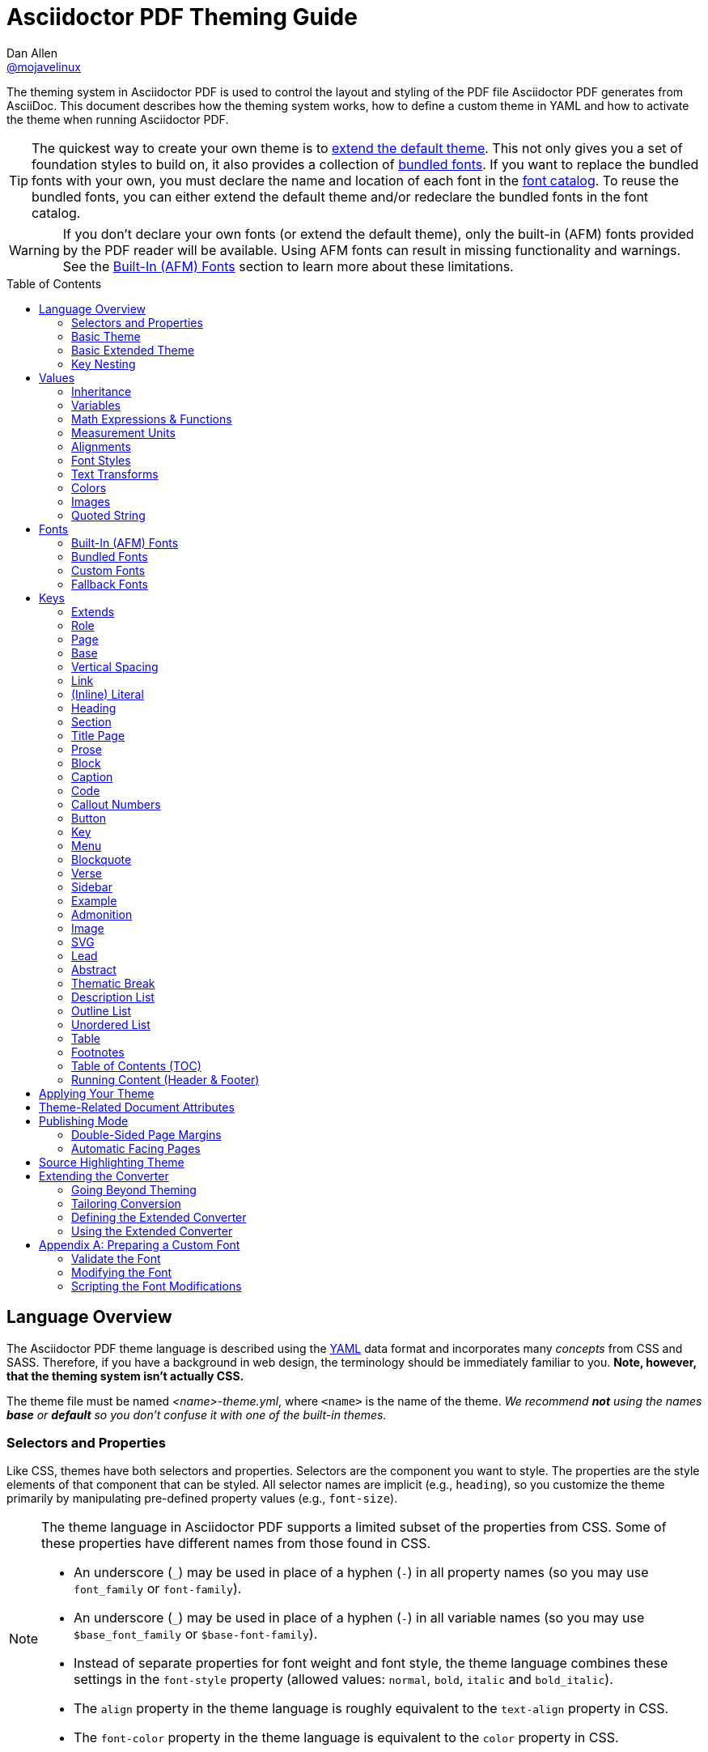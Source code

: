 = Asciidoctor PDF Theming Guide
Dan Allen <https://github.com/mojavelinux[@mojavelinux]>
// Settings:
:idprefix:
:idseparator: -
:toc: macro
:experimental:
ifndef::env-github[:icons: font]
ifdef::env-github[]
:outfilesuffix: .adoc
:!toc-title:
:caution-caption: :fire:
:important-caption: :exclamation:
:note-caption: :paperclip:
:tip-caption: :bulb:
:warning-caption: :warning:
endif::[]
:window: _blank
// Aliases:
:conum-guard-yaml: #
ifndef::icons[:conum-guard-yaml: # #]
ifdef::backend-pdf[:conum-guard-yaml: # #]
:url-fontforge: https://fontforge.github.io/en-US/
:url-fontforge-scripting: https://fontforge.github.io/en-US/documentation/scripting/
:url-prawn: http://prawnpdf.org

////
Topics remaining to document:
* line height and line height length (and what that all means)
* title page layout / title page images (logo & background)
* document that unicode escape sequences can be used inside double-quoted strings
////

[.lead]
The theming system in Asciidoctor PDF is used to control the layout and styling of the PDF file Asciidoctor PDF generates from AsciiDoc.
This document describes how the theming system works, how to define a custom theme in YAML and how to activate the theme when running Asciidoctor PDF.

TIP: The quickest way to create your own theme is to <<Extends,extend the default theme>>.
This not only gives you a set of foundation styles to build on, it also provides a collection of <<Bundled Fonts,bundled fonts>>.
If you want to replace the bundled fonts with your own, you must declare the name and location of each font in the <<Custom Fonts,font catalog>>.
To reuse the bundled fonts, you can either extend the default theme and/or redeclare the bundled fonts in the font catalog.

WARNING: If you don't declare your own fonts (or extend the default theme), only the built-in (AFM) fonts provided by the PDF reader will be available.
Using AFM fonts can result in missing functionality and warnings.
See the <<Built-In (AFM) Fonts>> section to learn more about these limitations.

toc::[]

== Language Overview

The Asciidoctor PDF theme language is described using the http://en.wikipedia.org/wiki/YAML[YAML] data format and incorporates many _concepts_ from CSS and SASS.
Therefore, if you have a background in web design, the terminology should be immediately familiar to you.
*Note, however, that the theming system isn't actually CSS.*

The theme file must be named _<name>-theme.yml_, where `<name>` is the name of the theme.
_We recommend *not* using the names *base* or *default* so you don't confuse it with one of the built-in themes._

=== Selectors and Properties

Like CSS, themes have both selectors and properties.
Selectors are the component you want to style.
The properties are the style elements of that component that can be styled.
All selector names are implicit (e.g., `heading`), so you customize the theme primarily by manipulating pre-defined property values (e.g., `font-size`).

[NOTE]
====
The theme language in Asciidoctor PDF supports a limited subset of the properties from CSS.
Some of these properties have different names from those found in CSS.

* An underscore (`_`) may be used in place of a hyphen (`-`) in all property names (so you may use `font_family` or `font-family`).
* An underscore (`_`) may be used in place of a hyphen (`-`) in all variable names (so you may use `$base_font_family` or `$base-font-family`).
* Instead of separate properties for font weight and font style, the theme language combines these settings in the `font-style` property (allowed values: `normal`, `bold`, `italic` and `bold_italic`).
* The `align` property in the theme language is roughly equivalent to the `text-align` property in CSS.
* The `font-color` property in the theme language is equivalent to the `color` property in CSS.
====

A theme is described in a YAML-based data format and stored in a dedicated theme file.
YAML is a human-friendly data format that resembles CSS and helps to describe the theme.
The theme language adds some extra features to YAML, such as variables, basic math, measurements and color values.
These enhancements will be explained in detail in later sections.

=== Basic Theme

Here's an example of a basic theme file that extends the base theme:

.basic-theme.yml
[source,yaml]
----
page:
  layout: portrait
  margin: [0.75in, 1in, 0.75in, 1in]
  size: Letter
base:
  font-color: #333333
  font-family: Times-Roman
  font-size: 12
  line-height-length: 17
  line-height: $base-line-height-length / $base-font-size
vertical-spacing: $base-line-height-length
heading:
  font-color: #262626
  font-size: 17
  font-style: bold
  line-height: 1.2
  margin-bottom: $vertical-spacing
link:
  font-color: #002FA7
outline-list:
  indent: $base-font-size * 1.5
footer:
  height: $base-line-height-length * 2.5
  line-height: 1
  recto:
    right:
      content: '{page-number}'
  verso:
    left:
      content: $footer-recto-right-content
----

When creating a new theme, you only have to define the keys you want to override from the base theme, which is loaded prior to loading your custom theme.
All the available keys are documented in <<Keys>>.
The converter uses the information from the theme map to help construct the PDF.

=== Basic Extended Theme

Instead of designing a theme from scratch, you can extend the default theme using the `extends` key as follows:

[source,yaml]
----
extends: default
base:
  font-color: #ff0000
----

You can also point the extends key at another custom theme to extend from it.
If you don't want to extend any theme, including the base theme, assign the value `~` to the `extends` key (i.e., `extends: ~`).

WARNING: If you start a new theme from scratch, we strongly recommend defining TrueType fonts and specifying them in the `base` and `literal` categories.
Otherwise, Asciidoctor PDF will use built-in AFM fonts, which can result in missing functionality and warnings.

[TIP]
====
Instead of creating a theme from scratch, another option is to download the https://github.com/asciidoctor/asciidoctor-pdf/blob/master/data/themes/default-theme.yml[default-theme.yml] file from the source repository.
Save the file using a unique name (e.g., _custom-theme.yml_) and start hacking on it.

Alternatively, you can snag the file from your local installation using the following command:

 $ ASCIIDOCTOR_PDF_DIR=`gem contents asciidoctor-pdf --show-install-dir`;\
   cp "$ASCIIDOCTOR_PDF_DIR/data/themes/default-theme.yml" custom-theme.yml
====

=== Key Nesting

Keys may be nested to an arbitrary depth to eliminate redundant prefixes (an approach inspired by SASS).
Once the theme is loaded, all keys are flattened into a single map of qualified keys.
Nesting is simply a shorthand way of organizing the keys.
In the end, a theme is just a map of key/value pairs.

Nested keys are adjoined to their parent key with an underscore (`_`) or hyphen (`-`).
This means the selector part (e.g., `link`) is combined with the property name (e.g., `font-color`) into a single, qualified key (e.g., `link_font_color` or `link-font-color`).

For example, let's assume we want to set the base (i.e., global) font size and color.
These keys may be written longhand:

[source,yaml]
----
base-font-color: #333333
base-font-family: Times-Roman
base-font-size: 12
----

Or, to avoid having to type the prefix `base-` multiple times, the keys may be written as a hierarchy:

[source,yaml]
----
base:
  font-color: #333333
  font-family: Times-Roman
  font-size: 12
----

Or even:

[source,yaml]
----
base:
  font:
    color: #333333
    family: Times-Roman
    size: 12
----

Each level of nesting must be indented by two spaces from the indentation of the parent level.
Also note the presence of the colon (`:`) after each key name.

== Values

The value of a key may be one of the following types:

* String
 ** Font family name (e.g., Roboto)
 ** Font style (normal, bold, italic, bold_italic)
 ** Alignment (left, center, right, justify)
 ** Color as hex string (e.g., 'ff0000', #ff0000, or '#ff0000')
 ** Image path
 ** Enumerated type (where specified)
 ** Text content (where specified)
* Null (clears any previously assigned value)
 ** _empty_ (i.e., no value specified)
 ** null
 ** ~
* Number (integer or float) with optional units (default unit is points)
* Array
 ** Color as RGB array (e.g., [51, 51, 51])
 ** Color CMYK array (e.g., [50, 100, 0, 0])
 ** Margin (e.g., [1in, 1in, 1in, 1in])
 ** Padding (e.g., [1in, 1in, 1in, 1in])
* Variable reference (e.g., $base_font_color or $base-font-color)
* Math expression

Note that keys almost always require a value of a specific type, as documented in <<Keys>>.

=== Inheritance

Like CSS, inheritance is a principle feature in the Asciidoctor PDF theme language.
For many of the properties, if a key is not specified, the key inherits the value applied to the parent content in the content hierarchy.
This behavior saves you from having to specify properties unless you want to override the inherited value.

The following keys are inherited:

* font-family
* font-color
* font-size
* font-style
* text-transform
* line-height (currently some exceptions)
* margin-bottom (if not specified, defaults to $vertical-spacing)

.Heading Inheritance
****
Headings inherit starting from a specific heading level (e.g., `heading-h2-font-size`), then to the heading category (e.g., `heading-font-size`), then directly to the base value (e.g., `base-font-size`).
Any setting from an enclosing context, such as a sidebar, is skipped.
****

=== Variables

To save you from having to type the same value in your theme over and over, or to allow you to base one value on another, the theme language supports variables.
Variables consist of the key name preceded by a dollar sign (`$`) (e.g., `$base-font-size`).
Any qualified key that has already been defined can be referenced in the value of another key.
(In order words, as soon as the key is assigned, it's available to be used as a variable).

IMPORTANT: Variables are defined from top to bottom (i.e., in document order).
Therefore, a variable must be defined before it is referenced.
In other words, the path the variable refers to must be *above* the usage of that variable.

For example, once the following line is processed,

[source,yaml]
----
base:
  font-color: #333333
----

the variable `$base-font-color` will be available for use in subsequent lines and will resolve to `#333333`.

Let's say you want to make the font color of the sidebar title the same as the heading font color.
Just assign the value `$heading-font-color` to the `$sidebar-title-font-color`.

[source,yaml]
----
heading:
  font-color: #191919
sidebar:
  title:
    font-color: $heading-font-color
----

You can also use variables in math expressions to use one value to build another.
This is commonly done to set font sizes proportionally.
It also makes it easy to test different values very quickly.

[source,yaml]
----
base:
  font-size: 12
  font-size-large: $base-font-size * 1.25
  font-size-small: $base-font-size * 0.85
----

We'll cover more about math expressions later.

==== Custom Variables

You can define arbitrary key names to make custom variables.
This is one way to group reusable values at the top of your theme file.
If you are going to do this, it's recommended that you organize the keys under a custom namespace, such as `brand`.

For instance, here's how you can define your brand colors:

[source,yaml,subs=attributes+]
----
brand:
  primary-color: #E0162B {conum-guard-yaml} <1>
  secondary-color: '#FFFFFF' {conum-guard-yaml} <2>
  alert-color: '0052A5' {conum-guard-yaml} <3>
----
<1> To align with CSS, you may add `+#+` in front of the hex color value to coerce it to a string.
A YAML preprocessor is used to ensure the value is not treated as a comment as would normally be the case in YAML.
<2> You may put quotes around the CSS-style hex value to make it friendly to a YAML editor or validation tool.
<3> The leading `+#+` on a hex value is entirely optional.
However, we recommend that you always use either a leading `+#+` or surrounding quotes (or both) to prevent YAML from mangling the value (for example, 000000 would become 0, so use '000000' or #000000 instead).

You can now use these custom variables later in the theme file:

[source,yaml]
----
base:
  font-color: $brand-primary-color
----

=== Math Expressions & Functions

The theme language supports basic math operations to support calculated values.
Like programming languages, multiply and divide take precedence over add and subtract.

The following table lists the supported operations and the corresponding operator for each.

[width=25%]
|===
|Operation |Operator

|multiply
|*

|divide
|/

|add
|+

|subtract
|-
|===

IMPORTANT: Operators must always be surrounded by a space on either side (e.g., 2 + 2, not 2+2).

Here's an example of a math expression with fixed values.

[source,yaml]
----
conum:
  line-height: 4 / 3
----

Variables may be used in place of numbers anywhere in the expression:

[source,yaml]
----
base:
  font-size: 12
  font-size-large: $base-font-size * 1.25
----

Values used in a math expression are automatically coerced to a float value before the operation.
If the result of the expression is an integer, the value is coerced to an integer afterwards.

IMPORTANT: Numeric values less than 1 must have a 0 before the decimal point (e.g., 0.85).

The theme language also supports several functions for rounding the result of a math expression.
The following functions may be used if they surround the whole value or expression for a key.

round(...):: Rounds the number to the nearest half integer.
floor(...):: Rounds the number up to the next integer.
ceil(...):: Rounds the number down the previous integer.

You might use these functions in font size calculations so that you get more exact values.

[source,yaml]
----
base:
  font-size: 12.5
  font-size-large: ceil($base-font-size * 1.25)
----

=== Measurement Units

Several of the keys require a value in points (pt), the unit of measure for the PDF canvas.
A point is defined as 1/72 of an inch.
If you specify a number without any units, the units defaults to pt.

However, us humans like to think in real world units like inches (in), centimeters (cm), or millimeters (mm).
You can let the theme do this conversion for you automatically by adding a unit notation next to any number.

The following units are supported:

[width=25%]
|===
|Unit |Suffix

|Centimeter
|cm

|Inches
|in

|Millimeter
|mm

|Percentage^[1]^
|%, vw, or vh

|Points
|pt (default)
|===

. A percentage with the % unit is calculated relative to the width or height of the content area.
Viewport-relative percentages (vw or vh units) are calculated as a percentage of the page width or height, respectively.
Currently, percentage units can only be used for placing elements on the title page or for setting the width of a block image.

Here's an example of how you can use inches to define the page margins:

[source,yaml]
----
page:
  margin: [0.75in, 1in, 0.75in, 1in]
----

The order of elements in a measurement array is the same as it is in CSS:

. top
. right
. bottom
. left

=== Alignments

The align subkey is used to align text and images within the parent container.

==== Text Alignments

Text can be aligned as follows:

* left
* center
* right
* justify (stretched to each edge)

==== Text Decorations

The following decorations can be applied to text:

* none (no decoration)
* underline
* line-through

==== Image Alignments

Images can be aligned as follows:

* left
* center
* right

=== Font Styles

In most cases, wherever you can specify a custom font family, you can also specify a font style.
These two settings are combined to locate the font to use.

The following font styles are recognized:

* normal (no style)
* italic
* bold
* bold_italic

=== Text Transforms

Many places where font properties can be specified, a case transformation can be applied to the text.
The following transforms are recognized:

* uppercase
* lowercase
* capitalize (each word, like CSS)
* none (clears an inherited value)

[CAUTION#transform-unicode-letters]
====
Since Ruby 2.4, Ruby has built-in support for transforming the case of any letter defined by Unicode.

If you're using Ruby < 2.4, and the text you want to transform contains characters beyond the Basic Latin character set (e.g., an accented character), you must install either the `activesupport` or the `unicode` gem in order for those characters to be transformed.

 $ gem install activesupport

or

 $ gem install unicode
====

=== Colors

The theme language supports color values in three formats:

Hex:: A string of 3 or 6 characters with an optional leading `#`, optional surrounding quotes, or both.
RGB:: An array of numeric values ranging from 0 to 255.
CMYK:: An array of numeric values ranging from 0 to 1 or from 0% to 100%.
Transparent:: The special value `transparent` indicates that a color should not be used.

==== Hex

The hex color value is likely most familiar to web developers.
The value must be either 3 or 6 characters (case insensitive) with an optional leading hash (`#`), optional surrounding quotes, or both.

To align with CSS, you may add a `+#+` in front of the hex color value.
A YAML preprocessor is used to ensure the value is not treated as a comment as would normally be the case in YAML.
That same preprocessor will also coerce a primitive value to a string if `color` is the name of the last segment in the key (e.g., `font-color`).
This avoids the problem of 000 becoming 0 (and similar implicit conversions) when the theme file is parsed.

You also may put quotes around the CSS-style hex value to make it friendly to a YAML editor or validation tool.
In this case, the leading `+#+` on a hex value is entirely optional.

Regardless, we recommend that you always use either a leading `+#+` or surrounding quotes (or both) to prevent YAML from mangling the value.

The following are all equivalent values for the color red:

[cols="8*m"]
|===
|#ff0000
|#FF0000
|'ff0000'
|'FF0000'
|#f00
|#F00
|'f00'
|'F00'
|===

Here's how a hex color value appears in the theme file:

[source,yaml]
----
base:
  font-color: #ff0000
----

==== RGB

An RGB array value must be three numbers ranging from 0 to 255.
The values must be separated by commas and be surrounded by square brackets.

NOTE: An RGB array is automatically converted to a hex string internally, so there's no difference between ff0000 and [255, 0, 0].

Here's how to specify the color red in RGB:

* [255, 0, 0]

Here's how a RGB color value appears in the theme file:

[source,yaml]
----
base:
  font-color: [255, 0, 0]
----

==== CMYK

A CMYK array value must be four numbers ranging from 0 and 1 or from 0% to 100%.
The values must be separated by commas and be surrounded by square brackets.

Unlike the RGB array, the CMYK array _is not_ converted to a hex string internally.
PDF has native support for CMYK colors, so you can preserve the original color values in the final PDF.

Here's how to specify the color red in CMYK:

* [0, 0.99, 1, 0]
* [0, 99%, 100%, 0]

Here's how a CMYK color value appears in the theme file:

[source,yaml]
----
base:
  font-color: [0, 0.99, 1, 0]
----

==== Transparent

It's possible to specify no color by assigning the special value `transparent`, as shown here:

[source,yaml]
----
table:
  background-color: transparent
----

The `transparent` keyword can be used for the background or border color, but not the font color.

=== Images

An image is specified either as a bare image path or as an inline image macro as found in the AsciiDoc syntax.
Images in the theme file are currently resolved relative to the value of the `pdf-themesdir` attribute.
(If `pdf-theme` is a path that ends in `.yml`, and `pdf-themesdir` is not set, then the images are resolved relative to the directory of the path specified by `pdf-theme`).

The following image types (and corresponding file extensions) are supported:

* PNG (.png)
* JPEG (.jpg)
* SVG (.svg)

CAUTION: The GIF format (.gif) and BMP format (.bmp) are not supported unless you're using prawn-gmagick.
See https://github.com/asciidoctor/asciidoctor-pdf#supporting-additional-image-file-formats[support for additional image file formats] for details.

Here's how an image is specified in the theme file as a bare image path:

[source,yaml]
----
title-page:
  background-image: title-cover.png
----

Here's how the image is specified using the inline image macro:

[source,yaml]
----
title-page:
  background-image: image:title-cover.png[]
----

In either case, the image is resolved relative to the value of the `pdf-themesdir` attribute, as previously described.

Like in the AsciiDoc syntax, wrapping the value in the image macro allows you to specify other settings, such as `pdfwidth`, `fit`, and/or `align`.
For example:

[source,yaml]
----
title-page:
  logo-image: image:logo.png[width=250,align=center]
----

=== Quoted String

Some of the keys accept a quoted string as text content.
The final segment of these keys is always named `content`.

A content key accepts a string value.
It's usually best to quote the string or use the http://symfony.com/doc/current/components/yaml/yaml_format.html#strings[YAML multi-line string syntax].

Text content may be formatted using a subset of inline HTML.
You can use the well-known elements such as `<strong>`, `<em>`, `<code>`, `<a>`, `<sub>`, `<sup>`, `<del>`, and `<span>`.
The `<span>` element supports the `style` attribute, which you can use to specify the `color`, `font-weight`, and `font-style` CSS properties.
You can also use the `rgb` attribute on the `<color>` element to change the color or the `name` and `size` attributes on the `<font>` element to change the font properties.
If you need to add an underline or strikethrough decoration to the text, you can assign the `underline` or `line-through` to the `class` attribute on any aforementioned element.

Here's an example of using formatting in the content of the menu caret:

[source,yaml]
----
menu-caret-content: " <font size=\"1.15em\"><color rgb=\"#b12146\">\u203a</color></font> "
----

NOTE: The string must be double quoted in order to use a Unicode escape code like `\u203a`.

Additionally, normal substitutions are applied to the value of content keys for <<Running Content (Header & Footer),running content>>, so you can use most AsciiDoc inline formatting (e.g., `+*strong*+` or `+{attribute-name}+`) in the values of those keys.

== Fonts

You can select from <<built-in-afm-fonts,built-in PDF fonts>>, <<bundled-fonts,fonts bundled with Asciidoctor PDF>> or <<custom-fonts,custom fonts>> loaded from TrueType font (TTF) files.
If you want to use custom fonts, you must first declare them in your theme file.

IMPORTANT: Asciidoctor has no challenge working with Unicode.
In fact, it prefers Unicode and considers the entire range.
However, once you convert to PDF, you have to meet the font requirements of PDF in order to preserve Unicode characters.
That means you need to provide a font (at least a fallback font) that contains glyphs for all the characters you want to use.
If you don't, you may notice that characters are missing (usually replaced with a box).
There's nothing Asciidoctor can do to convince PDF to work with extended characters without the right fonts in play.
To see which characters are missing from the font, enable verbose mode (`-v`) when running Asciidoctor PDF.

=== Built-In (AFM) Fonts

The names of the built-in fonts (for general-purpose text) are as follows:

[width=33.33%]
|===
|Font Name |Font Family

|Helvetica
|sans-serif

|Times-Roman
|serif

|Courier
|monospace
|===

Using a built-in font requires no additional files.
You can use the key anywhere a `font-family` property is accepted in the theme file.
For example:

[source,yaml]
----
base:
  font-family: Times-Roman
----

However, when you use a built-in font, the characters you can use in your document are limited to the characters in the WINANSI (http://en.wikipedia.org/wiki/Windows-1252[Windows-1252]) code set.
WINANSI includes most of the characters needed for writing in Western languages (English, French, Spanish, etc).
For anything outside of that, PDF is BYOF (Bring Your Own Font).

Even though the built-in fonts require the content to be encoded in WINANSI, _you still type your AsciiDoc document in UTF-8_.
Asciidoctor PDF encodes the content into WINANSI when building the PDF.

WARNING: Built-in (AFM) fonts do not use the <<fallback-fonts,fallback fonts>>.
In order for the fallback font to kick in, you must use a TrueType font as the primary font.

.WINANSI Encoding Behavior
****
When using the built-in PDF (AFM) fonts on a block of content in your AsciiDoc document, any character that cannot be encoded to WINANSI is replaced with a logic "`not`" glyph (`&#172;`) and you'll see the following warning in your console:

 The following text could not be fully converted to the Windows-1252 character set:
 | <string with unknown glyph>

This behavior differs from the default behavior in Prawn, which is to simply crash.

You'll often see this warning if you're using callouts in your document and you haven't specified a TrueType font in your theme.
To prevent this warning, you need to specify a TrueType font.

When using a TrueType font, you will get no warning for a missing glyph.
That's a consequence of how Prawn works and is outside of Asciidoctor PDF's control.
However, you'll likely see it substituted with a box (guaranteed if you're using one of the bundled fonts).

For more information about how Prawn handles character encodings for built-in fonts, see https://github.com/prawnpdf/prawn/blob/master/CHANGELOG.md#vastly-improved-handling-of-encodings-for-pdf-built-in-afm-fonts[this note in the Prawn CHANGELOG].
****

=== Bundled Fonts

Asciidoctor PDF bundles several fonts that are used by the default theme.
You can also use these fonts in your custom theme by simply declaring them.
These fonts provide more characters than the built-in PDF fonts, but still only a subset of UTF-8 (to reduce the size of the gem).

The family name of the fonts bundled with Asciidoctor PDF are as follows:

http://www.google.com/get/noto/#/family/noto-serif[Noto Serif]::
A serif font that can be styled as normal, italic, bold or bold_italic.

http://mplus-fonts.osdn.jp/mplus-outline-fonts/design/index-en.html#mplus_1mn[M+ 1mn]::
A monospaced font that maps different thicknesses to the styles normal, italic, bold and bold_italic.
Also provides the circuled numbers used in callouts.

http://mplus-fonts.osdn.jp/mplus-outline-fonts/design/index-en.html#mplus_1p[M+ 1p Fallback]::
A sans-serif font that provides a very complete set of Unicode glyphs.
Cannot be styled as italic, bold or bold_italic.
Used as the fallback font in the `default-with-fallback-font` theme.

TIP: If you want to specify the location of custom fonts using the `pdf-fontsdir` attribute, yet still be able to use the bundled fonts, you need to refer to the bundled fonts using the `GEM_FONTS_DIR` token.
To do so, you can either a) prefix the path of the bundled font in the theme file with the segment `GEM_FONTS_DIR` (e.g., `GEM_FONTS_DIR/mplus1p-regular-fallback.ttf`, or b) use relative paths in the theme file and include `GEM_FONT_DIR` in the value of the `pdf-fontsdir` attribute separated by the location of your custom fonts using a semi-colon (e.g., `"path/to/your/fonts;GEM_FONTS_DIR"`).

=== Custom Fonts

The limited character set of WINANSI, or the bland look of the built-in fonts, may motivate you to load your own font.
Custom fonts can enhance the look of your PDF theme substantially.

To start, find the TTF file collection for the font you want to use.
A collection typically consists of all four font styles:

* normal
* italic
* bold
* bold_italic

You'll need all four variants to support AsciiDoc content properly.
Otherwise, the converter will likely crash.
If you don't have one of the variants, you can simply reuse the normal variant in its place.
_Asciidoctor PDF cannot italicize a font dynamically like a browser can, so the italic styles are required._

In order for a third-party font to work properly with Prawn (and hence Asciidoctor PDF), several modifications are required.
See <<Preparing a Custom Font>> to learn how to prepare your font for use with Asciidoctor PDF.

Once you've obtained the TTF files, put them in the directory inside your project where you want to store the fonts.
It's recommended that you name them consistently so it's easier to type the names in the theme file.

Let's assume the name of the font is https://github.com/google/roboto/tree/master/out/RobotoTTF[Roboto].
Rename the files as follows:

* roboto-normal.ttf (_originally Roboto-Regular.ttf_)
* roboto-italic.ttf (_originally Roboto-Italic.ttf_)
* roboto-bold.ttf (_originally Roboto-Bold.ttf_)
* roboto-bold_italic.ttf (_originally Roboto-BoldItalic.ttf_)

Next, declare the font under the `font-catalog` key at the top of your theme file, giving it a unique key (e.g., `Roboto`).

[source,yaml]
----
font:
  catalog:
    Roboto:
      normal: roboto-normal.ttf
      italic: roboto-italic.ttf
      bold: roboto-bold.ttf
      bold_italic: roboto-bold_italic.ttf
----

CAUTION: You must declare all four variants.
If you're missing the font file for one of the variants, configure it to use the same font file as the normal variant.

You can use the key that you assign to the font in the font catalog anywhere the `font-family` property is accepted in the theme file.
For example, to use the Roboto font for all headings (section titles and discrete headings), use:

[source,yaml]
----
heading:
  font-family: Roboto
----

When you execute Asciidoctor PDF, specify the directory where the fonts reside using the `pdf-fontsdir` attribute:

 $ asciidoctor-pdf -a pdf-theme=basic-theme.yml -a pdf-fontsdir=path/to/fonts document.adoc

You can specify multiple directories by separating the entries with a semi-colon and enclosing the value in double quotes:

 $ asciidoctor-pdf -a pdf-theme=basic-theme.yml -a pdf-fontsdir="path/to/fonts;path/to/more-fonts" document.adoc

To include the bundled fonts in the search, use the `GEM_FONTS_DIR` token:

 $ asciidoctor-pdf -a pdf-theme=basic-theme.yml -a pdf-fontsdir="path/to/fonts;GEM_FONTS_DIR" document.adoc

When running Asciidoctor PDF on the JVM (perhaps using AsciidoctorJ PDF), you can refer a directory inside of any JAR file on the classpath by prefixing the path with `uri:classloader:`:

 $ asciidoctorj -b pdf -a pdf-theme=basic-theme.yml -a pdf-fontsdir="uri:classloader:/path/to/fonts;GEM_FONTS_DIR" document.adoc

TIP: When Asciidoctor PDF creates the PDF, it only embeds the glyphs from the font that are needed to render the characters present in the document.
Effectively, it subsets the font.
While that saves space taken up by the generated PDF, you may still be storing the full font in your source repository.
To minimize the size of the source font, you can use {url-fontforge}[FontForge] to subset the font ahead of time.
Subsetting a font means remove glyphs you don't plan to use.
Doing so is not a requirement, simply a personal preference.

You can add any number of fonts to the catalog.
Each font must be assigned a unique key, as shown here:

[source,yaml]
----
font:
  catalog:
    Roboto:
      normal: roboto-normal.ttf
      italic: roboto-italic.ttf
      bold: roboto-bold.ttf
      bold_italic: roboto-bold_italic.ttf
    Roboto Light:
      normal: roboto-light-normal.ttf
      italic: roboto-light-italic.ttf
      bold: roboto-light-bold.ttf
      bold_italic: roboto-light-bold_italic.ttf
----

Text in SVGs will use the font catalog from your theme.
We recommend that you match the font key in your theme file to the name of the font seen by the operating system.
This will allow you to use the same font names (aka families) in both your graphics program and Asciidoctor PDF, thus making them portable.

=== Fallback Fonts

If a TrueType font is missing a character needed to render the document, such as a special symbol or emoji, you can have Asciidoctor PDF look for the character in a fallback font.

You only need to specify a single fallback font, typically one that provides a full set of symbols.
If the character isn't found in the fallback font, it will mostly likely be replaced by a box (i.e., the notdef glyph), which is guaranteed if you're using the bundled fallback font.

IMPORTANT: When defining the fallback font, you *must specify all four variants* (normal, bold, italic, bold_italic), even if you use the same font file for each.

IMPORTANT: The fallback font only gets used when the primary font is a TrueType font (i.e., TTF, DFont, TTC).
Any glyph missing from an AFM font is simply replaced with the "`not`" glyph (`&#172;`).

CAUTION: The `default` theme does not use a fallback font.
However, the built-in `default-with-fallback-font` theme does.
In fact, it provides two.
One for general writing in non-Latin languages (M+ 1p) and another for emoji (Noto Emoji).
Using the fallback font slows down PDF generation slightly because it has to analyze every single character.
It's use is not recommended for large documents.
Instead, it's best to select primary fonts that have all the characters you need.

Like with other custom fonts, you first need to declare the fallback font.
Let's choose https://github.com/android/platform_frameworks_base/blob/master/data/fonts/DroidSansFallback.ttf[Droid Sans Fallback].
You can map all the styles to a single font file (since bold and italic don't usually make sense for symbols).

[source,yaml]
----
font:
  catalog:
    Roboto:
      normal: roboto-normal.ttf
      italic: roboto-italic.ttf
      bold: roboto-bold.ttf
      bold_italic: roboto-bold_italic.ttf
    DroidSansFallback:
      normal: droid-sans-fallback.ttf
      italic: droid-sans-fallback.ttf
      bold: droid-sans-fallback.ttf
      bold_italic: droid-sans-fallback.ttf
----

Notice that we define all four variants for the fallback font, even though we're use the same font file for each variant.
This ensures the fallback font will be used regardless of which font style is active when it gets called on.

Next, add the key name to the `fallbacks` key under the `font-catalog` key.
The `fallbacks` key accepts an array of values, meaning you can specify more than one fallback font.
However, we recommend using a single fallback font, if possible, as shown here:

[source,yaml]
----
font:
  catalog:
    Roboto:
      normal: roboto-normal.ttf
      italic: roboto-italic.ttf
      bold: roboto-bold.ttf
      bold_italic: roboto-bold_italic.ttf
    DroidSansFallback:
      normal: droid-sans-fallback.ttf
      italic: droid-sans-fallback.ttf
      bold: droid-sans-fallback.ttf
      bold_italic: droid-sans-fallback.ttf
  fallbacks:
  - DroidSansFallback
----

TIP: If you are using more than one fallback font, add additional lines to the `fallbacks` key.

Of course, make sure you've configured your theme to use your custom font:

[source,yaml]
----
base:
  font-family: Roboto
----

That's it!
Now you're covered.
If your custom TTF font is missing a glyph, Asciidoctor PDF will look in your fallback font.
You don't need to reference the fallback font anywhere else in your theme file.

Here's another example that shows how to use an alternative emoji font (Symbola):

[source,yaml]
----
extends: default-with-fallback-font
font:
  catalog:
    merge: true
    Symbola: /path/to/symbola.ttf
  fallbacks: [ M+ 1p, Symbola ]
----

Now Asciidoctor PDF will look for the emoji in the Symbola font instead of the Noto Emoji font.

== Keys

This section lists all the keys that are available when creating a custom theme.
The keys are organized by category.
Each category represents a common prefix under which the keys are typically nested.

TIP: Keys can be nested wherever an underscore (`_`) or hyphen (`-`) appears in the name.
This nested structure is for organizational purposes only.
All keys are flatted when the theme is loaded (e.g., `align` nested under `base` becomes `base-align`).

The converter uses the values of these keys to control how most elements are arranged and styled in the PDF.
The default values listed in this section get inherited from the https://github.com/asciidoctor/asciidoctor-pdf/blob/master/data/themes/base-theme.yml[base theme].

IMPORTANT: The https://github.com/asciidoctor/asciidoctor-pdf/blob/master/data/themes/default-theme.yml[default theme] has a different set of values which are not shown in this guide.

When creating a theme, all keys are optional.
Required keys are provided by the base theme.
Therefore, you only have to declare keys that you want to override.

[#keys-extends]
=== Extends

A theme can extend another theme using the `extends` key.
For example:

[source,yaml]
----
extends: default
base:
  font-color: #ff0000
----

The extends key accepts either a single value or an array of values.
Each value is interpreted as a filename.
If the filename equals `default`, it resolves to the location of the default (built-in) theme.
If the filename is absolute, it's used as is.
If the filename begins with `./`, it's resolved as a theme file relative to the current theme file.
Otherwise, the filename is resolved as a theme file in the normal way (relative to the value of the `pdf-themesdir` attribute).

CAUTION: If you define the <<Custom fonts,font catalog>> in a theme that extends from `default`, you either have to redeclare any built-in font that on which the combined theme depends, or you need to set `merge: true` above your font definitions.
You can find the built-in definitions in default theme.
You'll then need to include `GEM_FONTS_DIR` in the value of the `pdf-fontsdir` attribute so that the converter can find and register them.
To avoid having to do this, make sure you set the font family for any element that declares a font family in the default theme.

Currently, the base theme is always loaded first.
Then, the files referenced by the extends key are loaded in order.
Finally, the keys in the current file are loaded.
Each time a theme is loaded, the keys are overlaid onto the keys from the previous theme.

[cols="3,4,5l"]
|===
|Key |Value Type |Example

|extends
|String or Array
(default: [])
|extends:
- default
- ./brand-theme.yml
|===

[#keys-role]
=== Role

The keys in the `role` category define custom roles for formatting.
The name of the role is the first subkey level.
The role name may contain a hyphen, but *a role name cannot contain an underscore*.
The keys under the role are the theming properties.

IMPORTANT: Custom roles only apply to inline phrases.

Here's an example of a role for making text red:

[source,yaml]
----
role:
  red:
    font-color: #ff0000
----

This role can be used as follows:

[source,asciidoc]
----
Error text is shown in [.red]#red#.
----

You can also use a role to unset a font color (to make it inherit):

[source,yaml]
----
role:
  heading-code:
    font-color: ~
----

This role can be used as follows:

[source,asciidoc]
----
== [.heading-code]`SELECT` clause
----

The converter provides several predefined roles, which can can all be redefined.
The `big` and `small` roles map the font size to the $base-font-size-large and $base-font-size-small values, respectively.
The `underline` and `line-through` roles add the underline and strikethrough decorations, respectively.
The `subtitle` role is used to configure the font properties of the subtitle of a section title.
The color roles (e.g., `blue`), which you may be familiar with from the HTML converter, are not mapped by default.
You'll need to define these color roles in your theme if you'd like to make use of them when converting to PDF.

[cols="3,4,5l"]
|===
|Key |Value Type |Example

3+|[#key-prefix-role]*Key Prefix:* <<key-prefix-role,role-<name>{zwsp}>>

|background-color
|<<colors,Color>> +
(default: _not set_)
|role:
  highlight:
    background-color: #ffff00

|border-color
|<<colors,Color>> +
(default: _not set_)
|role:
  found:
    border-color: #cccccc

|border-offset
|<<values,Number>> +
(default: 0)
|role:
  found:
    border-offset: 2

|border-radius
|<<values,Number>> +
(default: _not set_)
|role:
  found:
    border-radius: 3

|border-width
|<<values,Number>> +
(default: _not set_)
|role:
  found:
    border-width: 0.5

|font-color
|<<colors,Color>> +
(default: _inherit_)
|role:
  red:
    font-color: #ff0000

|font-family
|<<fonts,Font family name>> +
(default: Courier)
|role:
  label:
    font-family: M+ 1mn

|font-size
|<<values,Number>> +
(default: _inherit_)
|role:
  large:
    font-size: 12

|font-style
|<<font-styles,Font style>> +
(default: _inherit_)
|role:
  heavy:
    font-style: bold

|text-decoration
|<<text-decorations,Text decoration>> +
(default: none)
|role:
  deleted:
    text-decoration: line-through

|text-decoration-color
|<<colors,Color>> +
(default: $role-<name>-font-color)
|role:
  deleted:
    text-decoration-color: #ff0000

|text-decoration-width
|<<values,Number>> +
(default: 1)
|role:
  underline:
    text-decoration-width: 0.5
|===

[#keys-page]
=== Page

The keys in this category control the size, margins and background of each page (i.e., canvas).
We recommended that you define this category before all other categories.

NOTE: The background of the title page can be styled independently of other pages.
See <<Title Page>> for details.

[cols="3,4,5l"]
|===
|Key |Value Type |Example

3+|[#key-prefix-page]*Key Prefix:* <<key-prefix-page,page>>

|background-color^[1]^
|<<colors,Color>> +
(default: #ffffff)
|page:
  background-color: #fefefe

|background-image^[2]^
|image macro^[3]^ +
(default: _not set_)
|page:
  background-image: image:page-bg.png[]

|background-image-(recto{vbar}verso)^[2]^
|image macro^[3]^ +
(default: _not set_)
|page:
  background-image:
    recto: image:page-bg-recto.png[]
    verso: image:page-bg-verso.png[]

|foreground-image^[2]^
|image macro^[3]^ +
(default: _not set_)
|page
  foreground-image: image:watermark.svg[]

|initial-zoom
|Fit {vbar} FitH {vbar} FitV +
(default: FitH)
|page:
  initial-zoom: Fit

|layout
|portrait {vbar} landscape +
(default: portrait)
|page:
  layout: landscape

|margin
|<<measurement-units,Measurement>> {vbar} <<measurement-units,Measurement[top,right,bottom,left]>> +
(default: 36)
|page:
  margin: [0.5in, 0.67in, 1in, 0.67in]

|margin-inner^[4]^
|<<measurement-units,Measurement>> +
(default: 48)
|page:
  margin-inner: 0.75in

|margin-outer^[4]^
|<<measurement-units,Measurement>> +
(default: 24)
|page:
  margin-outer: 0.59in

|mode
|outline {vbar} none {vbar} thumbs {vbar} fullscreen {vbar} fullscreen outline {vbar} fullscreen none {vbar} fullscreen thumbs +
(default: outline)
|page:
  mode: fullscreen none

|size
|https://github.com/prawnpdf/pdf-core/blob/0.6.0/lib/pdf/core/page_geometry.rb#L16-L68[Named size^] {vbar} <<measurement-units,Measurement[width,height]>> +
(default: A4)
|page:
  size: Letter

|numbering-start-at^[5]^
|title {vbar} toc {vbar} body {vbar} Integer +
(default: body)
|page:
  numbering-start-at: toc
|===

. To disable the background color for the page, set the value to white (i.e., FFFFFF).
The color keyword `transparent` is not recognized in this context.
. By default, page background and foreground images are automatically scaled to fit the bounds of the page (i.e., `fit=contain`) and centered (i.e., `position=center`).
The size of the image can be controlled using any of the sizing attributes on the image macro (i.e., fit, pdfwidth, scaledwidth, or width) when `fit=none`.
The position of the image can be controlled using the `position` attribute.
If the recto (right-hand, odd-numbered pages) or verso (left-hand, even-numbered pages) background image is specified, it will be used only for that side (not available for the foreground image).
If you define the keys using the flatten structure (e.g., `page-background-image-recto`), you can also set the default page background image (`page-background-image`), which will then be used as a fallback if a background image isn't specified for a given side.
To disable the image, use the value `none`.
. Target may be an absolute path or a path relative to the value of the `pdf-themesdir` attribute.
. The margins for `recto` (right-hand, odd-numbered) and `verso` (left-hand, even-numbered) pages are calculated automatically from the margin-inner and margin-outer values.
These margins and used when the value `prepress` is assigned to the `media` document attribute.
If no cover is specified, the recto margin is not applied to the title page.
To apply the recto margin to the title page, but not include a cover, assign the value `~` to the `front-cover-image` attribute.
. The `toc` value only applies if the toc is in the default location (before the first page of the body).
If the toc macro is used to position the toc, the start-at behavior is the same as if the toc is not enabled.
If value is an integer, page numbering will start at the specified page of the body (i.e., 1 is first page, 2 is second page, etc.)

[#keys-base]
=== Base

The keys in this category provide generic theme settings and are often referenced throughout the theme file as variables.
We recommended that you define this category after the page category and before all other categories.

NOTE: While it's common to define additional keys in this category (e.g., `base-border-radius`) to keep your theme DRY, we recommend using <<Custom Variables,custom variables>> instead.

[cols="3,4,5l"]
|===
|Key |Value Type |Example

3+|[#key-prefix-base]*Key Prefix:* <<key-prefix-base,base>>

|align
|<<text-alignments,Text alignment>> +
(default: left)
|base:
  align: justify

|border-color
|<<colors,Color>> +
(default: #eeeeee)
|base:
  border-color: #eeeeee

// border-radius is variable, not an official key
//|border-radius
//|<<values,Number>>
//|base:
//  border-radius: 4

|border-width
|<<values,Number>> +
(default: 0.5)
|base:
  border-width: 0.5

|font-color
|<<colors,Color>> +
(default: #000000)
|base:
  font-color: #333333

|font-family
|<<fonts,Font family name>> +
(default: Helvetica)
|base:
  font-family: Noto Serif

|font-kerning
|normal {vbar} none +
(default: normal)
|base:
  font-kerning: none

|font-size
|<<values,Number>> +
(default: 12)
|base:
  font-size: 10.5

// font-size-large is a variable, not an official key
//|font-size-large
//|<<values,Number>>
//|base:
//  font-size-large: 13

|font-size-min
|<<values,Number>> +
(default: 6)
|base:
  font-size-min: $base-font-size * 0.75

// font-size-small is a variable, not an official key
//|font-size-small
//|<<values,Number>>
//|base:
//  font-size-small: 9

|font-style
|<<font-styles,Font style>> +
(default: normal)
|base:
  font-style: normal

|text-transform^[1]^
|none +
(default: none)
|base:
  text-transform: none

|line-height-length^[2]^
|<<values,Number>> +
(default: _not set_)
|base:
  line-height-length: 12

|line-height^[2]^
|<<values,Number>> +
(default: 1.15)
|base:
  line-height: >
    $base-line-height-length /
    $base-font-size

|text-decoration-width
|<<values,Number>> +
(default: 1)
|base:
  text-decoration-width: 0.5
|===

. The `text-transform` key cannot be set globally.
Therefore, this key should not be used.
The value of `none` is implicit and is documented here for completeness.
. `line-height-length` is a utility property that's internal to the theme.
It's used as an intermediate property for computing the `base-line-height` from the base font size and the desired line height size.
For instance, if you set `base-line-height-length`, you can use `$base-line-height-length / $base-font-size` to set the value of `base-line-height`.
You don't have to go about it this way in your own theme.

[#keys-vertical-spacing]
=== Vertical Spacing

The keys in this category control the general spacing between elements where a more specific setting is not designated.

[cols="3,4,5l"]
|===
|Key |Value Type |Example

|vertical-spacing
|<<values,Number>> +
(default: 12)
|vertical-spacing: 10
|===

[#keys-link]
=== Link

The keys in this category are used to style hyperlink text.

[cols="3,4,5l"]
|===
|Key |Value Type |Example

3+|[#key-prefix-link]*Key Prefix:* <<key-prefix-link,link>>

|font-color
|<<colors,Color>> +
(default: #0000ee)
|link:
  font-color: #428bca

|font-family
|<<fonts,Font family name>> +
(default: _inherit_)
|link:
  font-family: Roboto

|font-size
|<<values,Number>> +
(default: _inherit_)
|link:
  font-size: 9

|font-style
|<<font-styles,Font style>> +
(default: _inherit_)
|link:
  font-style: italic

|text-decoration
|<<text-decorations,Text decoration>> +
(default: none)
|link:
  text-decoration: underline

|text-decoration-color
|<<colors,Color>> +
(default: $link-font-color)
|link:
  text-decoration-color: #0000ff

|text-decoration-width
|<<values,Number>> +
(default: 1)
|link:
  text-decoration-width: 0.5
|===

[#keys-literal]
=== (Inline) Literal

The keys in this category are used for inline monospaced text in prose and table cells.

[cols="3,4,5l"]
|===
|Key |Value Type |Example

3+|[#key-prefix-literal]*Key Prefix:* <<key-prefix-literal,literal>>

|background-color
|<<colors,Color>> +
(default: _not set_)
|literal:
  background-color: #f5f5f5

|border-color^[1]^
|<<colors,Color>> +
(default: _not set_)
|literal:
  border-color: #cccccc

|border-offset^[2]^
|<<values,Number>> +
(default: 0)
|literal:
  border-offset: 2

|border-radius
|<<values,Number>> +
(default: _not set_)
|literal:
  border-radius: 3

|border-width
|<<values,Number>> +
(default: $base-border-width)
|literal:
  border-width: 0.5

|font-color
|<<colors,Color>> +
(default: _inherit_)
|literal:
  font-color: #b12146

|font-family
|<<fonts,Font family name>> +
(default: Courier)
|literal:
  font-family: M+ 1mn

|font-size
|<<values,Number>> +
(default: _inherit_)
|literal:
  font-size: 12

|font-style
|<<font-styles,Font style>> +
(default: _inherit_)
|literal:
  font-style: bold
|===

. The border is only used if a border color is specified and the border width is not explicitly set to 0.
The border only works properly if the literal phrase does not have nested formatting.
Otherwise, the border will be inherited, producing a less than desirable result.
. The border offset is the amount that the background and border swells around the text.
It does not affect the distance between the formatted phrase and the phrases that surround it.

[#keys-heading]
=== Heading

The keys in this category control the style of most headings, including part titles, chapter titles, sections titles, the table of contents title and discrete headings.

[cols="3,4,5l"]
|===
|Key |Value Type |Example

3+|[#key-prefix-heading]*Key Prefix:* <<key-prefix-heading,heading>>

|align
|<<text-alignments,Text alignment>> +
(default: $base-align)
|heading:
  align: center

|font-color
|<<colors,Color>> +
(default: _inherit_)
|heading:
  font-color: #222222

|font-family
|<<fonts,Font family name>> +
(default: _inherit_)
|heading:
  font-family: Noto Serif

|font-kerning
|normal {vbar} none +
(default: _inherit_)
|heading:
  font-kerning: none

// NOTE: heading-font-size is overridden by h<n>-font-size in base theme
//|font-size
//|<<values,Number>> +
//(default: $base-font-size)
//|heading:
//  font-size: 18

|font-style
|<<font-styles,Font style>> +
(default: bold)
|heading:
  font-style: bold

|text-decoration
|<<text-decorations,Text decoration>> +
(default: none)
|heading:
  text-decoration: underline

|text-decoration-color
|<<colors,Color>> +
(default: $heading-font-color)
|heading:
  text-decoration-color: #cccccc

|text-decoration-width
|<<values,Number>> +
(default: 1)
|heading:
  text-decoration-width: 0.5

|text-transform
|<<text-transforms,Text transform>> +
(default: _inherit_)
|heading:
  text-transform: capitalize

|line-height
|<<values,Number>> +
(default: 1.15)
|heading:
  line-height: 1.2

|margin-top
|<<measurement-units,Measurement>> +
(default: 4)
|heading:
  margin-top: $vertical-spacing * 0.2

|margin-page-top
|<<measurement-units,Measurement>> +
(default: 0)
|heading:
  margin-page-top: $vertical-spacing

|margin-bottom
|<<measurement-units,Measurement>> +
(default: 12)
|heading:
  margin-bottom: 9.6

|min-height-after
|<<measurement-units,Measurement>> +
(default: $base-font-size * $base-line-height * 1.5)
|heading:
  min-height-after: 0.5in

|chapter-break-before
|always {vbar} auto +
(default: always)
|heading:
  chapter:
    break-before: auto

|part-break-before
|always {vbar} auto +
(default: always)
|heading:
  part:
    break-before: auto

|part-break-after
|always {vbar} auto +
(default: auto)
|heading:
  part:
    break-after: always

3+|[#key-prefix-heading-level]*Key Prefix:* <<key-prefix-heading-level,heading-h<n>{zwsp}>>^[1]^

|align
|<<text-alignments,Text alignment>> +
(default: $heading-align)
|heading:
  h2-align: center

|font-color
|<<colors,Color>> +
(default: $heading-font-color)
|heading:
  h2-font-color: [0, 99%, 100%, 0]

|font-family
|<<fonts,Font family name>> +
(default: $heading-font-family)
|heading:
  h4-font-family: Roboto

|font-kerning
|normal {vbar} none +
(default: $heading-font-kerning)
|heading:
  h3-font-kerning: none

|font-size^[1]^
|<<values,Number>> +
(default: <1>=24; <2>=18; <3>=16; <4>=14; <5>=12; <6>=10)
|heading:
  h6-font-size: $base-font-size * 1.7

|font-style
|<<font-styles,Font style>> +
(default: $heading-font-style)
|heading:
  h3-font-style: bold_italic

|text-transform
|<<text-transforms,Text transform>> +
(default: $heading-text-transform)
|heading:
  h3-text-transform: uppercase

|margin-top
|<<measurement-units,Measurement>> +
(default: $heading-margin-top)
|heading:
  h2-margin-top: $vertical-spacing * 0.5

|margin-page-top
|<<measurement-units,Measurement>> +
(default: $heading-margin-page-top)
|heading:
  h2-margin-page-top: $vertical-spacing

|margin-bottom
|<<measurement-units,Measurement>> +
(default: $heading-margin-bottom)
|heading:
  h2-margin-bottom: 10
|===

. `<n>` is a number ranging from 1 to 6, representing each of the six heading levels.
. A font size is assigned to each heading level by the base theme.
If you want the font size of a specific level to be inherited, you must assign the value `null` (or `~` for short).

[#keys-section]
=== Section

The keys in this category control the style of a section body.

[cols="3,4,5l"]
|===
|Key |Value Type |Example

3+|[#key-prefix-section]*Key Prefix:* <<key-prefix-section,section>>

|indent
|<<measurement-units,Measurement>> {vbar} <<measurement-units,Measurement[left,right]>>^[1]^ +
(default: 0)
|section:
  indent: [0.5in, 0]
|===
. A single value gets applied to both the left and right side (e.g., `0.5in`).
A two-value array configures the left and right side independently (e.g., `[0.5in, 0]`).

[#keys-title-page]
=== Title Page

The keys in this category control the style of the title page as well as the arrangement and style of the elements on it.

IMPORTANT: The title page is only enabled by default for the book doctype (e.g., `:doctype: book`).
If you want to enable the title page when using a different doctype (such as the article doctype), you must define the `title-page` attribute in the document header (i.e., `:title-page:`).

NOTE: Subtitle partitioning of the doctitle is only enabled when the title page is also enabled.

TIP: The title page can be disabled for the book doctype by setting the `notitle` attribute in the AsciiDoc document header (i.e., `:notitle:`).
(For other doctypes, just don't set the `title-page` attribute).

[cols="3,4,5l"]
|===
|Key |Value Type |Example

3+|[#key-prefix-title-page]*Key Prefix:* <<key-prefix-title-page,title-page>>

|align
|<<text-alignments,Text alignment>> +
(default: center)
|title-page:
  align: right

|background-color^[1]^
|<<colors,Color>> +
(default: _inherit_)
|title-page:
  background-color: #eaeaea

|background-image^[2]^
|image macro^[3]^ +
(default: _not set_)
|title-page:
  background-image: image:title.png[]

|font-color
|<<colors,Color>> +
(default: _inherit_)
|title-page:
  font-color: #333333

|font-family
|<<fonts,Font family name>> +
(default: _inherit_)
|title-page:
  font-family: Noto Serif

|font-kerning
|normal {vbar} none +
(default: _inherit_)
|title-page:
  font-kerning: none

|font-size
|<<values,Number>> +
(default: _inherit_)
|title-page:
  font-size: 13

|font-style
|<<font-styles,Font style>> +
(default: _inherit_)
|title-page:
  font-style: bold

|text-transform
|<<text-transforms,Text transform>> +
(default: _inherit_)
|title-page:
  text-transform: uppercase

|line-height
|<<values,Number>> +
(default: 1.15)
|title-page:
  line-height: 1

3+|[#key-prefix-title-page-logo]*Key Prefix:* <<key-prefix-title-page-logo,title-page-logo>>

|align
|<<image-alignments,Image alignment>> +
(default: _inherit_)
|title-page:
  logo:
    align: right

|image
|image macro^[3]^ +
(default: _not set_)
|title-page:
  logo:
    image: image:logo.png[pdfwidth=25%]

|top
|<<measurement-units,Measurement>>^[4]^ +
(default: 10%)
|title-page:
  logo:
    top: 25%

3+|[#key-prefix-title-page-title]*Key Prefix:* <<key-prefix-title-page-title,title-page-title>>

|display
|none +
(default: _not set_)
|title-page:
  title:
    display: none

|font-color
|<<colors,Color>> +
(default: _inherit_)
|title-page:
  title:
    font-color: #999999

|font-family
|<<fonts,Font family name>> +
(default: _inherit_)
|title-page:
  title:
    font-family: Noto Serif

|font-kerning
|normal {vbar} none +
(default: _inherit_)
|title-page:
  title:
    font-kerning: none

|font-size
|<<values,Number>> +
(default: 18)
|title-page:
  title:
    font-size: $heading-h1-font-size

|font-style
|<<font-styles,Font style>> +
(default: _inherit_)
|title-page:
  title:
    font-style: bold

|text-transform
|<<text-transforms,Text transform>> +
(default: _inherit_)
|title-page:
  title:
    text-transform: uppercase

|line-height
|<<values,Number>> +
(default: $heading-line-height)
|title-page:
  title:
    line-height: 0.9

|top
|<<measurement-units,Measurement>>^[4]^ +
(default: 40%)
|title-page:
  title:
    top: 55%

|margin-top
|<<measurement-units,Measurement>> +
(default: 0)
|title-page:
  title:
    margin-top: 13.125

|margin-bottom
|<<measurement-units,Measurement>> +
(default: 0)
|title-page:
  title:
    margin-bottom: 5

3+|[#key-prefix-title-page-subtitle]*Key Prefix:* <<key-prefix-title-page-subtitle,title-page-subtitle>>

|display
|none +
(default: _not set_)
|title-page:
  subtitle:
    display: none

|font-color
|<<colors,Color>> +
(default: _inherit_)
|title-page:
  subtitle:
    font-color: #181818

|font-family
|<<fonts,Font family name>> +
(default: _inherit_)
|title-page:
  subtitle:
    font-family: Noto Serif

|font-kerning
|normal {vbar} none +
(default: _inherit_)
|title-page:
  subtitle:
    font-kerning: none

|font-size
|<<values,Number>> +
(default: 14)
|title-page:
  subtitle:
    font-size: $heading-h3-font-size

|font-style
|<<font-styles,Font style>> +
(default: _inherit_)
|title-page:
  subtitle:
    font-style: bold_italic

|text-transform
|<<text-transforms,Text transform>> +
(default: _inherit_)
|title-page:
  subtitle:
    text-transform: uppercase

|line-height
|<<values,Number>> +
(default: $heading-line-height)
|title-page:
  subtitle:
    line-height: 1

|margin-top
|<<measurement-units,Measurement>> +
(default: 0)
|title-page:
  subtitle:
    margin-top: 13.125

|margin-bottom
|<<measurement-units,Measurement>> +
(default: 0)
|title-page:
  subtitle:
    margin-bottom: 5

3+|[#key-prefix-authors]*Key Prefix:* <<key-prefix-authors,title-page-authors>>

|content
|<<quoted-string,Quoted AsciiDoc string>> +
(optional subkeys: name_only, with_email, with_url) +
(default: "\{author}")
|title-page:
  authors:
    content:
      name_only: "{author}"
      with_email: "{author} <{email}>"
      with_url: "{url}[{author}]"

|display
|none +
(default: _not set_)
|title-page:
  authors:
    display: none

|delimiter
|<<quoted-string,Quoted string>> +
(default: ', ')
|title-page:
  authors:
    delimiter: '; '

|font-color
|<<colors,Color>> +
(default: _inherit_)
|title-page:
  authors:
    font-color: #181818

|font-family
|<<fonts,Font family name>> +
(default: _inherit_)
|title-page:
  authors:
    font-family: Noto Serif

|font-kerning
|normal {vbar} none +
(default: _inherit_)
|title-page:
  authors:
    font-kerning: none

|font-size
|<<values,Number>> +
(default: _inherit_)
|title-page:
  authors:
    font-size: 13

|font-style
|<<font-styles,Font style>> +
(default: _inherit_)
|title-page:
  authors:
    font-style: bold_italic

|text-transform
|<<text-transforms,Text transform>> +
(default: _inherit_)
|title-page:
  authors:
    text-transform: uppercase

|margin-top
|<<measurement-units,Measurement>> +
(default: 12)
|title-page:
  authors:
    margin-top: 13.125

|margin-bottom
|<<measurement-units,Measurement>> +
(default: 0)
|title-page:
  authors:
    margin-bottom: 5

3+|[#key-prefix-revision]*Key Prefix:* <<key-prefix-revision,title-page-revision>>

|display
|none +
(default: _not set_)
|title-page:
  revision:
    display: none

|delimiter
|<<quoted-string,Quoted string>> +
(default: ', ')
|title-page:
  revision:
    delimiter: ': '

|font-color
|<<colors,Color>> +
(default: _inherit_)
|title-page:
  revision:
    font-color: #181818

|font-family
|<<fonts,Font family name>> +
(default: _inherit_)
|title-page:
  revision:
    font-family: Noto Serif

|font-kerning
|normal {vbar} none +
(default: _inherit_)
|title-page:
  revision:
    font-kerning: none

|font-size
|<<values,Number>> +
(default: _inherit_)
|title-page:
  revision:
    font-size: $base-font-size-small

|font-style
|<<font-styles,Font style>> +
(default: _inherit_)
|title-page:
  revision:
    font-style: bold

|text-transform
|<<text-transforms,Text transform>> +
(default: _inherit_)
|title-page:
  revision:
    text-transform: uppercase

|margin-top
|<<measurement-units,Measurement>> +
(default: 0)
|title-page:
  revision:
    margin-top: 13.125

|margin-bottom
|<<measurement-units,Measurement>> +
(default: 0)
|title-page:
  revision:
    margin-bottom: 5
|===

. To disable the background color for the title page, set the value to white (i.e., FFFFFF).
The color keyword `transparent` is not recognized in this context.
. By default, page background images are automatically scaled to fit the bounds of the page (i.e., `fit=contain`) and centered (i.e., `position=center`).
The size of the background image can be controlled using any of the sizing attributes on the image macro (i.e., fit, pdfwidth, scaledwidth, or width) when `fit=none`.
The position of the background image can be controlled using the `position` attribute.
. Target may be an absolute path or a path relative to the value of the `pdf-themesdir` attribute.
. % unit is relative to content height; vh unit is relative to page height.

[#keys-prose]
=== Prose

The keys in this category control the spacing around paragraphs (paragraph blocks, paragraph content of a block, and other prose content).
Typically, all the margin is placed on the bottom.

[cols="3,4,5l"]
|===
|Key |Value Type |Example

3+|[#key-prefix-prose]*Key Prefix:* <<key-prefix-prose,prose>>

|margin-top
|<<measurement-units,Measurement>> +
(default: 0)
|prose:
  margin-top: 0

|margin-bottom
|<<measurement-units,Measurement>> +
(default: 12)
|prose:
  margin-bottom: $vertical-spacing

|margin-inner^[1]^
|<<measurement-units,Measurement>> +
(default: $prose-margin-bottom)
|prose:
  margin-inner: 0

|text-indent
|<<measurement-units,Measurement>> +
(default: _not set_)
|prose:
  text-indent: 18
|===

. Controls the margin between adjacent paragraphs.
Useful when using indented paragraphs.

[#keys-block]
=== Block

The keys in this category control the spacing around block elements when a more specific setting is not designated.

[cols="3,4,5l"]
|===
|Key |Value Type |Example

3+|[#key-prefix-block]*Key Prefix:* <<key-prefix-block,block>>

//|padding
//|<<measurement-units,Measurement>> {vbar} <<measurement-units,Measurement[top,right,bottom,left]>>
//|block:
//  padding: [12, 15, 12, 15]

|margin-top
|<<measurement-units,Measurement>> +
(default: 0)
|block:
  margin-top: 6

|margin-bottom
|<<measurement-units,Measurement>> +
(default: 12)
|block:
  margin-bottom: 6
|===

Block styles are applied to the following block types:

[cols="3*a",grid=none,frame=none]
|===
|
* admonition
* example
* quote
|
* verse
* sidebar
* image
|
* listing
* literal
* table
|===

[#keys-caption]
=== Caption

The keys in this category control the arrangement and style of block captions.
In addition to the generic caption category, each of these keys can be set on the caption key nested inside the following block categories: blockquote, code, example, footnotes, image, listing, table, and verse.

[cols="3,4,5l"]
|===
|Key |Value Type |Example

3+|[#key-prefix-caption]*Key Prefix:* <<key-prefix-caption,caption>>

|align^[1]^
|<<text-alignments,Text alignment>> +
(default: left)
|caption:
  align: left

|font-color
|<<colors,Color>> +
(default: _inherit_)
|caption:
  font-color: #333333

|font-family
|<<fonts,Font family name>> +
(default: _inherit_)
|caption:
  font-family: M+ 1mn

|font-kerning
|normal {vbar} none +
(default: _inherit_)
|caption:
  font-kerning: none

|font-size
|<<values,Number>> +
(default: _inherit_)
|caption:
  font-size: 11

|font-style
|<<font-styles,Font style>> +
(default: italic)
|caption:
  font-style: italic

|text-transform
|<<text-transforms,Text transform>> +
(default: _inherit_)
|caption:
  text-transform: uppercase

|margin-inside
|<<measurement-units,Measurement>> +
(default: 4)
|caption:
  margin-inside: 3

|margin-outside
|<<measurement-units,Measurement>> +
(default: 0)
|caption:
  margin-outside: 0
|===

. When nested inside the `image` key (i.e., `image-caption-align`), the value `inherit` is also accepted.
The value `inherit` resolves to the alignment of the block image.

[#keys-code]
=== Code

The keys in this category are used to control the style of literal, listing and source blocks.

[cols="3,4,5l"]
|===
|Key |Value Type |Example

3+|[#key-prefix-code]*Key Prefix:* <<key-prefix-code,code>>

|background-color
|<<colors,Color>> +
(default: _not set_)
|code:
  background-color: #f5f5f5

|border-color
|<<colors,Color>> +
(default: #eeeeee)
|code:
  border-color: #cccccc

|border-radius
|<<values,Number>> +
(default: _not set_)
|code:
  border-radius: 4

|border-width
|<<values,Number>> +
(default: 0.5)
|code:
  border-width: 0.75

|font-color
|<<colors,Color>> +
(default: _inherit_)
|code:
  font-color: #333333

|font-family
|<<fonts,Font family name>> +
(default: Courier)
|code:
  font-family: M+ 1mn

|font-size
|<<values,Number>> +
(default: 10.8)
|code:
  font-size: 11

|font-style
|<<font-styles,Font style>> +
(default: _inherit_)
|code:
  font-style: italic

|line-height
|<<values,Number>> +
(default: 1.2)
|code:
  line-height: 1.25

|line-gap^[1]^
|<<values,Number>> +
(default: 0)
|code:
  line-gap: 3.8

|padding
|<<measurement-units,Measurement>> {vbar} <<measurement-units,Measurement[top,right,bottom,left]>> +
(default: 9)
|code:
  padding: 11

3+|[#key-prefix-code-highlight]*Key Prefix:* <<key-prefix-code-highlight,code-highlight>>^[2]^

|background-color
|<<colors,Color>> +
(default: #FFFFCC)
|code:
  highlight-background-color: #ffff00

3+|[#key-prefix-code-linenum]*Key Prefix:* <<key-prefix-code-linenum,code-linenum>>^[3]^

|font-color
|<<colors,Color>> +
(default: #999999)
|code:
  linenum-font-color: #ccc
|===

. The line-gap property is used to tune the height of the background color applied to a span of block text highlighted using Rouge.
. The code-highlight category only applies when using Rouge as the source highlighter.
Otherwise, the styles are controlled by the source highlighter theme.
. The code-linenum category only applies when using Pygments as the source highlighter.
Otherwise, the styles are controlled by the source highlighter theme.

[#keys-callout-numbers]
=== Callout Numbers

The keys in this category are used to control the style of callout numbers (i.e., conums) inside verbatim blocks and in callout lists (colists).

[cols="3,4,5l"]
|===
|Key |Value Type |Example

3+|[#key-prefix-conum]*Key Prefix:* <<key-prefix-conum,conum>>

|font-color
|<<colors,Color>> +
(default: _inherit_)
|conum:
  font-color: #b12146

|font-family^[1,2]^
|<<fonts,Font family name>> +
(default: _inherit_)
|conum:
  font-family: M+ 1mn

|font-kerning^[2]^
|normal {vbar} none +
(default: _inherit_)
|conum:
  font-kerning: none

|font-size^[2]^
|<<values,Number>> +
(default: _inherit_)
|conum:
  font-size: $base-font-size

|font-style^[2]^
|<<font-styles,Font style>> +
(default: _inherit_)
|conum:
  font-style: normal

|line-height^[2]^
|<<values,Number>> +
(default: 1.15)
|conum:
  line-height: 4 / 3

|glyphs^[2]^
|circled {vbar} filled {vbar} Unicode String ranges +
(default: circled)
|conum:
  glyphs: \u0031-\u0039
|===

. Currently, the font must contain the circle numbers starting at glyph U+2460.
. font-family, font-kerning, font-size, font-style, and line-height are only used for markers in a colist.
These properties are inherited for conums inside a verbatim block.
. The font must provide the required glyphs.
The glyphs can be specified as a comma-separated list of ranges, where the range values are Unicode numbers (e.g., \u2460).

[#keys-button]
=== Button

The keys in this category apply to a button reference (generated from the inline button macro).

[cols="3,4,5l"]
|===
|Key |Value Type |Example

3+|[#key-prefix-button]*Key Prefix:* <<key-prefix-button,button>>

|background-color
|<<colors,Color>> +
(default: _not set_)
|button:
  background-color: #0000ff

|border-color^[1]^
|<<colors,Color>> +
(default: _not set_)
|button:
  border-color: #cccccc

|border-offset^[2]^
|<<values,Number>> +
(default: 0)
|button:
  border-offset: 1.5

|border-radius
|<<values,Number>> +
(default: 0)
|button:
  border-radius: 2

|border-width
|<<values,Number>> +
(default: $base-border-width)
|button:
  border-width: 0.5

|content^[3]^
|<<quoted-string,Quoted string>> +
(default: "%s")
|button:
  content: "[\u2009%s\u2009]"

|font-color
|<<colors,Color>> +
(default: _inherit_)
|button:
  font-color: #ffffff

|font-family
|<<fonts,Font family name>> +
(default: Courier)
|button:
  font-family: M+ 1mn

|font-size
|<<values,Number>> +
(default: _inherit_)
|button:
  font-size: 12

|font-style
|<<font-styles,Font style>> +
(default: bold)
|button:
  font-style: normal
|===

. The border is only used if a border color is specified and the border width is not explicitly set to 0.
. The border offset is the amount that the background and border swells around the text.
It does not affect the distance between the formatted phrase and the phrases that surround it.
. The character sequence `%s` in the content key gets replaced with the button label.

[#keys-key]
=== Key

The keys in this category apply to a key reference (generated from the inline kbd macro).

[cols="3,4,5l"]
|===
|Key |Value Type |Example

3+|[#key-prefix-key]*Key Prefix:* <<key-prefix-key,key>>

|background-color
|<<colors,Color>> +
(default: _not set_)
|key:
  background-color: #fafafa

|border-color^[1]^
|<<colors,Color>> +
(default: _not set_)
|key:
  border-color: #cccccc

|border-offset^[2]^
|<<values,Number>> +
(default: 0)
|key:
  border-offset: 1.5

|border-radius
|<<values,Number>> +
(default: 0)
|key:
  border-radius: 2

|border-width
|<<values,Number>> +
(default: $base-border-width)
|key:
  border-width: 0.375

|separator^[3]^
|<<quoted-string,Quoted string>> +
(default: "+")
|key:
  separator: "\u2009+\u2009"

|font-color
|<<colors,Color>> +
(default: _inherit_)
|key:
  font-color: #000

|font-family
|<<fonts,Font family name>> +
(default: Courier)
|key:
  font-family: $base-font-family

|font-size
|<<values,Number>> +
(default: _inherit_)
|key:
  font-size: 10.5

|font-style
|<<font-styles,Font style>> +
(default: italic)
|key:
  font-style: normal
|===

. The border is only used if a border color is specified and the border width is not explicitly set to 0.
. The border offset is the amount that the background and border swells around the text.
It does not affect the distance between the formatted phrase and the phrases that surround it.
. The separator is only used for multi-key sequences.

[#keys-menu]
=== Menu

The keys in this category apply to the menu label (generated from the inline menu macro).

[cols="3,4,5l"]
|===
|Key |Value Type |Example

3+|[#key-prefix-menu]*Key Prefix:* <<key-prefix-menu,menu>>

|caret-content
|<<quoted-string,Quoted string>> +
(default: " \u203a ")
|menu:
  caret-content: ' > '
|===

[#keys-blockquote]
=== Blockquote

The keys in this category control the arrangement and style of quote blocks.

[cols="3,4,5l"]
|===
|Key |Value Type |Example

3+|[#key-prefix-blockquote]*Key Prefix:* <<key-prefix-blockquote,blockquote>>

|background-color
|<<colors,Color>> +
(default: _not set_)
|blockquote:
  background-color: #dddddd

|border-width^[1]^
|<<values,Number>> +
(default: 0)
|blockquote:
  border-width: 0.5

|border-left-width^[1]^
|<<values,Number>> +
(default: 4)
|blockquote:
  border-left-width: 5

|border-color^[1]^
|<<colors,Color>> +
(default: #eeeeee)
|blockquote:
  border-color: #dddddd

|font-color
|<<colors,Color>> +
(default: _inherit_)
|blockquote:
  font-color: #333333

|font-family
|<<fonts,Font family name>> +
(default: _inherit_)
|blockquote:
  font-family: Noto Serif

|font-kerning
|normal {vbar} none +
(default: _inherit_)
|blockquote:
  font-kerning: none

|font-size
|<<values,Number>> +
(default: _inherit_)
|blockquote:
  font-size: 13

|font-style
|<<font-styles,Font style>> +
(default: _inherit_)
|blockquote:
  font-style: bold

|text-transform
|<<text-transforms,Text transform>> +
(default: _inherit_)
|blockquote:
  text-transform: uppercase

|padding
|<<measurement-units,Measurement>> {vbar} <<measurement-units,Measurement[top,right,bottom,left]>> +
(default: [6, 12, -6, 14])
|blockquote:
  padding: [5, 10, -5, 12]

3+|[#key-prefix-blockquote-cite]*Key Prefix:* <<key-prefix-blockquote-cite,blockquote-cite>>

|font-size
|<<values,Number>> +
(default: _inherit_)
|blockquote:
  cite:
    font-size: 9

|font-color
|<<colors,Color>> +
(default: _inherit_)
|blockquote:
  cite:
    font-color: #999999

|font-family
|<<fonts,Font family name>> +
(default: _inherit_)
|blockquote:
  cite:
    font-family: Noto Serif

|font-kerning
|normal {vbar} none +
(default: _inherit_)
|blockquote:
  cite:
    font-kerning: none

|font-style
|<<font-styles,Font style>> +
(default: _inherit_)
|blockquote:
  cite:
    font-style: bold

|text-transform
|<<text-transforms,Text transform>> +
(default: _inherit_)
|blockquote:
  cite:
    text-transform: uppercase
|===

. If border-left-width is non-zero, the border is only applied to the left side.
Otherwise, if border-width is non-zero, the border is drawn around the whole block.

[#keys-verse]
=== Verse

The keys in this category control the arrangement and style of verse blocks.

[cols="3,4,5l"]
|===
|Key |Value Type |Example

3+|[#key-prefix-verse]*Key Prefix:* <<key-prefix-verse,verse>>

|background-color
|<<colors,Color>> +
(default: _not set_)
|verse:
  background-color: #dddddd

|border-width^[1]^
|<<values,Number>> +
(default: 0)
|verse:
  border-width: 0.5

|border-left-width^[1]^
|<<values,Number>> +
(default: 4)
|verse:
  border-left-width: 5

|border-color^[1]^
|<<colors,Color>> +
(default: #eeeeee)
|verse:
  border-color: #dddddd

|font-color
|<<colors,Color>> +
(default: _inherit_)
|verse:
  font-color: #333333

|font-family
|<<fonts,Font family name>> +
(default: _inherit_)
|verse:
  font-family: M+ 1mn

|font-kerning
|normal {vbar} none +
(default: _inherit_)
|verse:
  font-kerning: none

|font-size
|<<values,Number>> +
(default: _inherit_)
|verse:
  font-size: 10

|font-style
|<<font-styles,Font style>> +
(default: _inherit_)
|verse:
  font-style: bold

|text-transform
|<<text-transforms,Text transform>> +
(default: _inherit_)
|verse:
  text-transform: uppercase

|padding
|<<measurement-units,Measurement>> {vbar} <<measurement-units,Measurement[top,right,bottom,left]>> +
(default: [6, 12, -6, 14])
|verse:
  padding: [5, 10, -5, 12]

3+|[#key-prefix-verse-cite]*Key Prefix:* <<key-prefix-verse-cite,verse-cite>>

|font-size
|<<values,Number>> +
(default: _inherit_)
|verse:
  cite:
    font-size: 9

|font-color
|<<colors,Color>> +
(default: _inherit_)
|verse:
  cite:
    font-color: #999999

|font-family
|<<fonts,Font family name>> +
(default: _inherit_)
|verse:
  cite:
    font-family: Noto Serif

|font-kerning
|normal {vbar} none +
(default: _inherit_)
|verse:
  cite:
    font-kerning: none

|font-style
|<<font-styles,Font style>> +
(default: _inherit_)
|verse:
  cite:
    font-style: italic

|text-transform
|<<text-transforms,Text transform>> +
(default: _inherit_)
|verse:
  cite:
    text-transform: uppercase
|===

. If border-left-width is non-zero, the border is only applied to the left side.
Otherwise, if border-width is non-zero, the border is drawn around the whole block.

[#keys-sidebar]
=== Sidebar

The keys in this category control the arrangement and style of sidebar blocks.

[cols="3,4,5l"]
|===
|Key |Value Type |Example

3+|[#key-prefix-sidebar]*Key Prefix:* <<key-prefix-sidebar,sidebar>>

|background-color
|<<colors,Color>> +
(default: #eeeeee)
|sidebar:
  background-color: #eeeeee

|border-color
|<<colors,Color>> +
(default: _not set_)
|sidebar:
  border-color: #ffffff

|border-radius
|<<values,Number>> +
(default: _not set_)
|sidebar:
  border-radius: 4

|border-width
|<<values,Number>> +
(default: _not set_)
|sidebar:
  border-width: 0.5

|font-color
|<<colors,Color>> +
(default: _inherit_)
|sidebar:
  font-color: #262626

|font-family
|<<fonts,Font family name>> +
(default: _inherit_)
|sidebar:
  font-family: M+ 1p

|font-kerning
|normal {vbar} none +
(default: _inherit_)
|sidebar:
  font-kerning: none

|font-size
|<<values,Number>> +
(default: _inherit_)
|sidebar:
  font-size: 13

|font-style
|<<font-styles,Font style>> +
(default: _inherit_)
|sidebar:
  font-style: italic

|text-transform
|<<text-transforms,Text transform>> +
(default: _inherit_)
|sidebar:
  text-transform: uppercase

|padding
|<<measurement-units,Measurement>> {vbar} <<measurement-units,Measurement[top,right,bottom,left]>> +
(default: [12, 12, 0, 12])
|sidebar:
  padding: [12, 15, 0, 15]

3+|[#key-prefix-sidebar-title]*Key Prefix:* <<key-prefix-sidebar-title,sidebar-title>>

|align
|<<text-alignments,Text alignment>> +
(default: center)
|sidebar:
  title:
    align: center

|font-color
|<<colors,Color>> +
(default: _inherit_)
|sidebar:
  title:
    font-color: #333333

|font-family
|<<fonts,Font family name>> +
(default: _inherit_)
|sidebar:
  title:
    font-family: Noto Serif

|font-kerning
|normal {vbar} none +
(default: _inherit_)
|sidebar:
  title:
    font-kerning: none

|font-size
|<<values,Number>> +
(default: _inherit_)
|sidebar:
  title:
    font-size: 13

|font-style
|<<font-styles,Font style>> +
(default: bold)
|sidebar:
  title:
    font-style: bold

|text-transform
|<<text-transforms,Text transform>> +
(default: _inherit_)
|sidebar:
  title:
    text-transform: uppercase
|===

[#keys-example]
=== Example

The keys in this category control the arrangement and style of example blocks.

[cols="3,4,5l"]
|===
|Key |Value Type |Example

3+|[#key-prefix-example]*Key Prefix:* <<key-prefix-example,example>>

|background-color
|<<colors,Color>> +
(default: #ffffff)
|example:
  background-color: #fffef7

|border-color
|<<colors,Color>> +
(default: #eeeeee)
|example:
  border-color: #eeeeee

|border-radius
|<<values,Number>> +
(default: _not set_)
|example:
  border-radius: 4

|border-width
|<<values,Number>> +
(default: 0.5)
|example:
  border-width: 0.75

|font-color
|<<colors,Color>> +
(default: _inherit_)
|example:
  font-color: #262626

|font-family
|<<fonts,Font family name>> +
(default: _inherit_)
|example:
  font-family: M+ 1p

|font-kerning
|normal {vbar} none +
(default: _inherit_)
|example:
  font-kerning: none

|font-size
|<<values,Number>> +
(default: _inherit_)
|example:
  font-size: 13

|font-style
|<<font-styles,Font style>> +
(default: _inherit_)
|example:
  font-style: italic

|text-transform
|<<text-transforms,Text transform>> +
(default: _inherit_)
|example:
  text-transform: uppercase

|padding
|<<measurement-units,Measurement>> {vbar} <<measurement-units,Measurement[top,right,bottom,left]>> +
(default: [12, 12, 0, 12])
|example:
  padding: [15, 15, 0, 15]
|===

[#keys-admonition]
=== Admonition

The keys in this category control the arrangement and style of admonition blocks and the icon used for each admonition type.

[cols="3,4,5l"]
|===
|Key |Value Type |Example

3+|[#key-prefix-admonition]*Key Prefix:* <<key-prefix-admonition,admonition>>

|column-rule-color
|<<colors,Color>> +
(default: #eeeeee)
|admonition:
  column-rule-color: #aa0000

|column-rule-style
|solid {vbar} double {vbar} dashed {vbar} dotted +
(default: solid)
|admonition:
  column-rule-style: double

|column-rule-width
|<<values,Number>> +
(default: 0.5)
|admonition:
  column-rule-width: 0.5

|font-color
|<<colors,Color>> +
(default: _inherit_)
|admonition:
  font-color: #999999

|font-family
|<<fonts,Font family name>> +
(default: _inherit_)
|admonition:
  font-family: Noto Sans

|font-kerning
|normal {vbar} none +
(default: _inherit_)
|admonition:
  font-kerning: none

|font-size
|<<values,Number>> +
(default: _inherit_)
|admonition:
  font-size: $base-font-size-large

|font-style
|<<font-styles,Font style>> +
(default: _inherit_)
|admonition:
  font-style: italic

|text-transform
|<<text-transforms,Text transform>> +
(default: _inherit_)
|admonition:
  text-transform: none

|padding
|<<measurement-units,Measurement>> {vbar} <<measurement-units,Measurement[top,right,bottom,left]>> +
(default: [0, 12, 0, 12])
|admonition:
  padding: [0, 12, 0, 12]

3+|[#key-prefix-admonition-label]*Key Prefix:* <<key-prefix-admonition-label,admonition-label>>

|align
|<<text-alignments,Text alignment>> +
(default: center)
|admonition:
  label:
    align: center

|min-width
|<<measurement-units,Measurement>> +
(default: _not set_)
|admonition:
  label:
    min-width: 48

|padding^[1]^
|<<measurement-units,Measurement>> {vbar} <<measurement-units,Measurement[top,right,bottom,left]>> +
(default: $admonition-padding)
|admonition:
  padding: [0, 12, 0, 12]

|vertical-align
|top {vbar} middle {vbar} bottom +
(default: middle)
|admonition:
  label:
    vertical-align: top

3+|*Key Prefix:* admonition-label, admonition-label-<name>^[2]^

|font-color
|<<colors,Color>> +
(default: _inherit_)
|admonition:
  label:
    font-color: #262626

|font-family
|<<fonts,Font family name>> +
(default: _inherit_)
|admonition:
  label:
    font-family: M+ 1p

|font-kerning
|normal {vbar} none +
(default: _inherit_)
|admonition:
  label:
    font-kerning: none

|font-size
|<<values,Number>> +
(default: _inherit_)
|admonition:
  label:
    font-size: 12

|font-style
|<<font-styles,Font style>> +
(default: bold)
|admonition:
  label:
    font-style: bold_italic

|text-transform
|<<text-transforms,Text transform>> +
(default: uppercase)
|admonition:
  label:
    text-transform: lowercase

3+|[#key-prefix-admonition-icon]*Key Prefix:* <<key-prefix-admonition-icon,admonition-icon-<name>{zwsp}>>^[2]^

|name
|<icon set>-<icon name>^[3]^ +
(default: _not set_)
|admonition:
  icon:
    tip:
      name: fas-fire

|stroke-color
|<<colors,Color>> +
(default: caution=#bf3400; important=#bf0000; note=#19407c; tip=#111111; warning=#bf6900)
|admonition:
  icon:
    important:
      stroke-color: ff0000

|size
|<<values,Number>> +
(default: 24)
|admonition:
  icon:
    note:
      size: 24
|===

. The top and bottom padding values are ignored on admonition-label-padding.
. `<name>` can be `note`, `tip`, `warning`, `important`, or `caution`.
All icon types must be grouped under a single `icons` category.
In other words, _do not_ declare the `icons` category multiple times.
The subkeys in the icon category cannot be flattened (e.g., `tip-name: far-lightbulb` is not valid syntax).
. Required.
See the `.yml` files in the https://github.com/jessedoyle/prawn-icon/tree/master/data/fonts[prawn-icon repository] for a list of valid icon names.
The prefix (e.g., `fas-`) determines which font set to use.
If the prefix is not specified, `fa-` is assumed.

[#keys-image]
=== Image

The keys in this category control the arrangement of block images.

[cols="3,4,5l"]
|===
|Key |Value Type |Example

3+|[#key-prefix-image]*Key Prefix:* <<key-prefix-image,image>>

|align
|<<image-alignments,Image alignment>> +
(default: left)
|image:
  align: left

|width^[1]^
|<<measurement-units,Measurement>> +
(default: _not set_)
|image:
  width: 100%

|border-color^[2]^
|<<colors,Color>> +
(default: _not set_)
|image:
  border-color: #cccccc

|border-radius
|<<values,Number>> +
(default: _not set_)
|image:
  border-radius: 2

|border-width^[2]^
|<<values,Number>> +
(default: _not set_)
|image:
  border-width: 0.5

|border-fit^[3]^
|content {vbar} auto
(default: content)
|image:
  border-fit: auto

3+|[#key-prefix-image-alt]*Key Prefix:* <<key-prefix-image-alt,image-alt>>

|content^[4]^
|<<quoted-string,Quoted string>> +
(default: "%\{link}[%\{alt}]%{/link} {vbar} %\{target}")
|image:
  alt:
    content: "%{alt} (%{target})"

|font-color
|<<colors,Color>> +
(default: _inherit_)
|image:
  alt:
    font-color: #ff000

|font-family
|<<fonts,Font family name>> +
(default: _inherit_)
|image
  alt:
    font-family: Courier

|font-kerning
|normal {vbar} none +
(default: _inherit_)
|image:
  alt:
    font-kerning: none

|font-size
|<<values,Number>> +
(default: _inherit_)
|image:
  alt:
    font-size: 9

|font-style
|<<font-styles,Font style>> +
(default: normal)
|iamge:
  alt:
    font-style: italic

|caption-align
|<<text-alignments,Text alignment>> {vbar} inherit +
(default: $caption-align)
|image:
  caption:
    align: inherit

|caption-max-width^[5]^
|fit-content {vbar} none {vbar} <<measurement-units,Measurement>> +
(default: none)
|image:
  caption:
    max-width: fit-content
|===

. Only applies to block images.
If specified, this value takes precedence over the value of the `width` attribute on the image macro, but not over the value of the `pdfwidth` attribute.
. The border is only used if a border color is specified, the border width is specified, the border width is greater than 0, and the `noborder` role is not present.
The border is drawn above the image on the inside of the box reserved for the image.
. The value `auto` means the border should expand to fit the width of the container (i.e., full width) instead of the image.
. Use the placeholders `%\{alt}`, `%\{target}`, `%\{link}`, and `%{/link}` to insert the alt text, image target, and link open/close tags into the content template.
. In order for the image to be sized correctly when max-width is fit-content, a width should always be specified on the image.

[#keys-svg]
=== SVG

The keys in this category control the SVG integration.

[cols="3,4,5l"]
|===
|Key |Value Type |Example

3+|[#key-prefix-image]*Key Prefix:* <<key-prefix-svg,svg>>

|fallback_font_family^[1]^
|<<fonts,Font family name>> +
(default: $base-font-family)
|svg:
  fallback_font_family: Times-Roman
|===

. The fallback font family is only used when the font family in the SVG does not map to a known font name from the font catalog.

[#keys-lead]
=== Lead

The keys in this category control the styling of lead paragraphs.

[cols="3,4,5l"]
|===
|Key |Value Type |Example

3+|[#key-prefix-lead]*Key Prefix:* <<key-prefix-lead,lead>>

|font-color
|<<colors,Color>> +
(default: _inherit_)
|lead:
  font-color: #262626

|font-family
|<<fonts,Font family name>> +
(default: _inherit_)
|lead:
  font-family: M+ 1p

|font-kerning
|normal {vbar} none +
(default: _inherit_)
|lead:
  font-kerning: none

|font-size
|<<values,Number>> +
(default: 13.5)
|lead:
  font-size: 13

|font-style
|<<font-styles,Font style>> +
(default: _inherit_)
|lead:
  font-style: bold

|text-transform
|<<text-transforms,Text transform>> +
(default: _inherit_)
|lead:
  text-transform: uppercase

|line-height
|<<values,Number>> +
(default: 1.4)
|lead:
  line-height: 1.4
|===

[#keys-abstract]
=== Abstract

The keys in this category control the arrangement and style of the abstract.

[cols="3,4,5l"]
|===
|Key |Value Type |Example

3+|[#key-prefix-abstract]*Key Prefix:* <<key-prefix-abstract,abstract>>

|font-color
|<<colors,Color>> +
(default: $base-font-color)
|abstract:
  font-color: #5c6266

|font-size
|<<values,Number>> +
(default: 13.5)
|abstract:
  font-size: 13

|font-style
|<<font-styles,Font style>> +
(default: $base-font-style)
|abstract:
  font-style: italic

|text-transform
|<<text-transforms,Text transform>> +
(default: $base-text-transform)
|abstract:
  text-transform: uppercase

|line-height
|<<values,Number>> +
(default: 1.4)
|abstract:
  line-height: 1.4

|padding
|<<measurement-units,Measurement>> {vbar} <<measurement-units,Measurement[top,right,bottom,left]>> +
(default: 0)
|abstract:
  padding: [0, 12, 0, 12]

3+|[#key-prefix-abstract-title]*Key Prefix:* <<key-prefix-abstract-title,abstract-title>>

|align
|<<text-alignments,Text alignment>> +
(default: center)
|abstract:
  title:
    align: center

|font-color
|<<colors,Color>> +
(default: $base-font-color)
|abstract:
  title:
    font-color: #333333

|font-family
|<<fonts,Font family name>> +
(default: $base-font-family)
|abstract:
  title:
    font-family: Noto Serif

|font-kerning
|normal {vbar} none +
(default: _inherit_)
|abstract:
  title:
    font-kerning: none

|font-size
|<<values,Number>> +
(default: $base-font-size)
|abstract:
  title:
    font-size: 13

|font-style
|<<font-styles,Font style>> +
(default: bold)
|abstract:
  title:
    font-style: bold

|text-transform
|<<text-transforms,Text transform>> +
(default: $base-text-transform)
|abstract:
  title:
    text-transform: uppercase
|===

[#keys-thematic-break]
=== Thematic Break

The keys in this category control the style of thematic breaks (aka horizontal rules).

[cols="3,4,5l"]
|===
|Key |Value Type |Example

3+|[#key-prefix-thematic-break]*Key Prefix:* <<key-prefix-thematic-break,thematic-break>>

|border-color
|<<colors,Color>> +
(default: #eeeeee)
|thematic-break:
  border-color: #eeeeee

|border-style
|solid {vbar} double {vbar} dashed {vbar} dotted +
(default: solid)
|thematic-break:
  border-style: dashed

|border-width
|<<measurement-units,Measurement>> +
(default: 0.5)
|thematic-break:
  border-width: 0.5

|margin-top
|<<measurement-units,Measurement>> +
(default: 0)
|thematic-break:
  margin-top: 6

|margin-bottom
|<<measurement-units,Measurement>> +
(default: $vertical-spacing)
|thematic-break:
  margin-bottom: 18
|===

[#keys-description-list]
=== Description List

The keys in this category control the arrangement and style of definition list items (terms and descriptions).

[TIP]
====
Asciidoctor PDF supports unordered and ordered description lists.
These are defined as a description list, but get displayed as an unordered or ordered description list with the term as a subject.
Only one term is supported.
The subject is shown using the term font style (bold by default).
The subject is stacked above the description if the "stack" role is present.
Otherwise, the subject is arranged as a run-in followed by a subject stop (`:` by default).
The subject stop can be customized using the `subject-stop` attribute.

[source,asciidoc]
----
[unordered]
* alpha:: partially complete and unstable
* beta:: feature complete and undergoing testing
----
====

[cols="3,4,5l"]
|===
|Key |Value Type |Example

3+|[#key-prefix-description-list]*Key Prefix:* <<key-prefix-description-list,description-list>>

|term-font-color
|<<colors,Color>> +
(default: _inherit_)
|description-list:
  term-font-color: #AA0000

|term-font-family
|<<fonts,Font family name>> +
(default: _inherit_)
|description-list:
  term-font-family: Noto Serif

|term-font-kerning
|normal {vbar} none +
(default: _inherit_)
|description-list:
  term-font-kerning: none

|term-font-size
|<<values,Number>> +
(default: _inherit_)
|description-list:
  term-font-size: 12

|term-font-style
|<<font-styles,Font style>> +
(default: bold)
|description-list:
  term-font-style: italic

|term-text-transform
|<<text-transforms,Text transform>> +
(default: none)
|description-list:
  term-text-transform: none

|term-line-height
|<<values,Number>> +
(default: $base-line-height)
|description-list:
  term-line-height: 1.2

|term-spacing
|<<measurement-units,Measurement>> +
(default: 4)
|description-list:
  term-spacing: 5

|description-indent
|<<values,Number>> +
(default: 30)
|description-list:
  description-indent: 15
|===

[#keys-outline-list]
=== Outline List

The keys in this category control the arrangement and style of outline list items.

[cols="3,4,5l"]
|===
|Key |Value Type |Example

3+|[#key-prefix-outline-list]*Key Prefix:* <<key-prefix-outline-list,outline-list>>

|indent
|<<measurement-units,Measurement>> +
(default: 30)
|outline-list:
  indent: 40

|item-spacing
|<<measurement-units,Measurement>> +
(default: 6)
|outline-list:
  item-spacing: 4

|marker-font-color^[1]^
|<<colors,Color>> +
(default: _inherit_)
|outline-list:
  marker-font-color: #3c763d

|text-align^[2]^
|<<text-alignments,Text alignment>> +
(default: $base-align)
|outline-list:
  text-align: left
|===

. Controls the color of the bullet glyph that marks items in unordered lists and the number for items in ordered lists.
. Controls the alignment of the list text only, not nested content (blocks or lists).

[#keys-ulist]
=== Unordered List

The keys in this category control the arrangement and style of unordered list items.

[cols="3,4,5l"]
|===
|Key |Value Type |Example

3+|[#key-prefix-ulist-marker]*Key Prefix:* <<key-prefix-ulist-marker,ulist-marker>>

|font-family
|<<fonts,Font family name>> +
(default: _inherit_)
|ulist:
  marker:
    font-family: Noto Serif

|font-size
|<<values,Number>> +
(default: _inherit_)
|ulist:
  marker:
    font-size: 9

|font-color
|<<colors,Color>> +
(default: $outline-list-marker-font-color)
|ulist:
  marker:
    font-color: #cccccc

|line-height
|<<values,Number>> +
(default: $base-line-height)
|ulist:
  marker:
    line-height: 1.5
|===

[cols="3,4,5l"]
|===
|Key |Value Type |Example

3+|[#key-prefix-ulist-marker-type]*Key Prefix:* <<key-prefix-ulist-marker-type,ulist-marker-<type>{zwsp}>>^[1]^

|content
|<<quoted-string,Quoted string>>
|ulist:
  marker:
    disc:
      content: "\uf140"

|font-family
|<<fonts,Font family name>> +
(default: _inherit_)
|ulist:
  marker:
    disc:
      font-family: fas

|font-size
|<<values,Number>> +
(default: _inherit_)
|ulist:
  marker:
    disc:
      font-size: 9

|font-color
|<<colors,Color>> +
(default: _inherit_)
|ulist:
  marker:
    disc:
      font-color: #ff0000

|line-height
|<<values,Number>> +
(default: _inherit_)
|ulist:
  marker:
    disc:
      line-height: 2
|===

. <type> is one of disc, square, circle, checked, unchecked

[#keys-table]
=== Table

The keys in this category control the arrangement and style of tables and table cells.

[cols="3,4,5l"]
|===
|Key |Value Type |Example

3+|[#key-prefix-table]*Key Prefix:* <<key-prefix-table,table>>

|background-color
|<<colors,Color>> +
(default: transparent)
|table:
  background-color: #ffffff

|border-color
|<<colors,Color>> +
(default: #000000)
|table:
  border-color: #dddddd

|border-style
|solid {vbar} dashed {vbar} dotted +
(default: solid)
|table:
  border-style: solid

|border-width
|<<values,Number>> +
(default: 0.5)
|table:
  border-width: 0.5

|caption-align
|<<text-alignments,Text alignment>> {vbar} inherit +
(default: $caption-align)
|table:
  caption-align: inherit

|caption-side
|top {vbar} bottom +
(default: top)
|table:
  caption-side: bottom

|caption-max-width
|fit-content {vbar} none {vbar} <<measurement-units,Measurement>> +
(default: fit-content)
|table:
  caption-max-width: none

|font-color
|<<colors,Color>> +
(default: _inherit_)
|table:
  font-color: #333333

|font-family
|<<fonts,Font family name>> +
(default: _inherit_)
|table:
  font-family: Helvetica

|font-kerning
|normal {vbar} none +
(default: _inherit_)
|table:
  font-kerning: none

|font-size
|<<values,Number>> +
(default: _inherit_)
|table:
  font-size: 9.5

|font-style
|<<font-styles,Font style>> +
(default: _inherit_)
|table:
  font-style: italic

|grid-color
|<<colors,Color>> +
(default: $table-border-color)
|table:
  grid-color: #eeeeee

|grid-style
|solid {vbar} dashed {vbar} dotted +
(default: solid)
|table:
  grid-style: dashed

|grid-width
|<<values,Number>> +
(default: $table-border-width)
|table:
  grid-width: 0.5

3+|[#key-prefix-table-head]*Key Prefix:* <<key-prefix-table-head,table-head>>

//|align
//|<<text-alignments,Text alignment>> +
//(default: _inherit_)
//|table:
//  head:
//    align: center

|background-color
|<<colors,Color>> +
(default: $table-background-color)
|table:
  head:
    background-color: #f0f0f0

|border-bottom-color
|<<colors,Color>> +
(default: $table-border-color)
|table:
  head:
    border-bottom-color: #dddddd

|border-bottom-style
|solid {vbar} dashed {vbar} dotted +
(default: solid)
|table:
  head:
    border-bottom-style: dashed

|border-bottom-width
|<<values,Number>> +
(default: 1.25)
|table:
  head:
    border-bottom-width: 1

|font-color
|<<colors,Color>> +
(default: $table-font-color)
|table:
  head:
    font-color: #333333

|font-family
|<<fonts,Font family name>> +
(default: $table-font-family)
|table:
  head:
    font-family: Noto Serif

|font-kerning
|normal {vbar} none +
(default: _inherit_)
|table:
  head:
    font-kerning: none

|font-size
|<<values,Number>> +
(default: $table-font-size)
|table:
  head:
    font-size: 10

|font-style
|<<font-styles,Font style>> +
(default: bold)
|table:
  head:
    font-style: normal

|text-transform
|<<text-transforms,Text transform>> +
(default: _inherit_)
|table:
  head:
    text-transform: uppercase

3+|[#key-prefix-table-body]*Key Prefix:* <<key-prefix-table-body,table-body>>

|background-color
|<<colors,Color>> +
(default: $table-background-color)
|table:
  body:
    background-color: #fdfdfd

|stripe-background-color^[1]^
|<<colors,Color>> +
(default: #eeeeee)
|table:
  body:
    stripe-background-color: #efefef

3+|[#key-prefix-table-foot]*Key Prefix:* <<key-prefix-table-foot,table-foot>>

|background-color
|<<colors,Color>> +
(default: $table-background-color)
|table:
  foot:
    background-color: #f0f0f0

|font-color
|<<colors,Color>> +
(default: $table-font-color)
|table:
  foot:
    font-color: #333333

|font-family
|<<fonts,Font family name>> +
(default: $table-font-family)
|table:
  foot:
    font-family: Noto Serif

|font-size
|<<values,Number>> +
(default: $table-font-size)
|table:
  foot:
    font-size: 10

|font-style
|<<font-styles,Font style>> +
(default: normal)
|table:
  foot:
    font-style: italic

3+|[#key-prefix-table-cell]*Key Prefix:* <<key-prefix-table-cell,table-cell>>

|padding
|<<measurement-units,Measurement>> {vbar} <<measurement-units,Measurement[top,right,bottom,left]>> +
(default: 2)
|table:
  cell:
    padding: 3

3+|[#key-prefix-table-header-cell]*Key Prefix:* <<key-prefix-table-header-cell,table-header-cell>>

//|align
//|<<text-alignments,Text alignment>> +
//(default: $table-head-align)
//|table:
//  header-cell:
//    align: center

|background-color
|<<colors,Color>> +
(default: $table-head-background-color)
|table:
  header-cell:
    background-color: #f0f0f0

|font-color
|<<colors,Color>> +
(default: $table-head-font-color)
|table:
  header-cell:
    font-color: #1a1a1a

|font-family
|<<fonts,Font family name>> +
(default: $table-head-font-family)
|table:
  header-cell:
    font-family: Noto Sans

|font-size
|<<values,Number>> +
(default: $table-head-font-size)
|table:
  header-cell:
    font-size: 12

|font-style
|<<font-styles,Font style>> +
(default: $table-head-font-style)
|table:
  header-cell:
    font-style: italic

|text-transform
|<<text-transforms,Text transform>> +
(default: $table-head-text-transform)
|table:
  header-cell:
    text-transform: uppercase
|===

. This key only controls the color that is used for stripes.
The appearance of stripes is controlled using the `stripes` table attribute, the `table-stripes` document attribute (since Asciidoctor 2), or the `stripes` document attribute (prior to Asciidoctor 2).
Permitted attribute values are even, odd, all, and none.
Prior to Asciidoctor 2, even rows are shaded by default (e.g., `stripes=even`).
Since Asciidoctor 2, table stripes are not enabled by default (e.g., `stripes=none`).

[#keys-footnotes]
=== Footnotes

The keys in this catagory control the style of the footnotes list at the end of the chapter (book) or document (otherwise).
If the `footnotes-title` attribute is specified, it is styled as a block caption.
The styling of the links is controlled by the global link styles.

[cols="3,4,5l"]
|===
|Key |Value Type |Example

3+|[#key-prefix-footnotes]*Key Prefix:* <<key-prefix-footnotes,footnotes>>

|font-color
|<<colors,Color>> +
(default: $base-font-color)
|footnotes:
  font-color: #cccccc

|font-size
|<<values,Number>> +
(default: 9)
|footnotes:
  font-size: 8

|font-style
|<<font-styles,Font style>> +
(default: $base-font-style)
|footnotes:
  font-style: italic

|item-spacing
|<<measurement-units,Measurement>> +
(default: 3)
|footnotes:
  item-spacing: 5

|margin-top
|<<measurement-units,Measurement>> +
(default: 0)
|footnotes:
  margin-top: 10

|text-transform
|<<text-transforms,Text transform>> +
(default: _inherit_)
|footnotes:
  text-transform: lowercase
|===

[#keys-table-of-contents]
=== Table of Contents (TOC)

The keys in this category control the arrangement and style of the table of contents.

[cols="3,4,5l"]
|===
|Key |Value Type |Example

3+|[#key-prefix-toc]*Key Prefix:* <<key-prefix-toc,toc>>

|font-color
|<<colors,Color>> +
(default: _inherit_)
|toc:
  font-color: #333333

|font-family
|<<fonts,Font family name>> +
(default: _inherit_)
|toc:
  font-family: Noto Serif

|font-kerning
|normal {vbar} none +
(default: _inherit_)
|toc:
  font-kerning: none

|font-size
|<<values,Number>> +
(default: _inherit_)
|toc:
  font-size: 9

|font-style
|<<font-styles,Font style>> +
// QUESTION why is the default not inherited?
(default: normal)
|toc:
  font-style: bold

|text-decoration
|<<text-decorations,Text decoration>> +
(default: none)
|toc:
  text-decoration: underline

|text-decoration-color
|<<colors,Color>> +
(default: $toc-font-color)
|toc
  text-decoration-color: #cccccc

|text-decoration-width
|<<values,Number>> +
(default: 1)
|toc:
  text-decoration-width: 0.5

|text-transform
|<<text-transforms,Text transform>> +
(default: _inherit_)
|toc:
  text-transform: uppercase

|line-height
|<<values,Number>> +
(default: 1.4)
|toc:
  line-height: 1.5

|indent
|<<measurement-units,Measurement>> +
(default: 15)
|toc:
  indent: 20

|hanging-indent
|<<measurement-units,Measurement>> +
(default: _not set_)
|toc:
  hanging-indent: 0.5in

|margin-top
|<<measurement-units,Measurement>> +
(default: 0)
|toc:
  margin-top: 0

3+|[#key-prefix-toc-level]*Key Prefix:* <<key-prefix-toc-level,toc-h<n>{zwsp}>>^[1]^

|font-color
|<<colors,Color>> +
(default: _inherit_)
|toc:
  h3-font-color: #999999

|font-family
|<<fonts,Font family name>> +
(default: _inherit_)
|toc:
  h2-font-family: Noto Serif

|font-kerning
|normal {vbar} none +
(default: _inherit_)
|toc:
  h3-font-kerning: none

|font-size
|<<values,Number>> +
(default: _inherit_)
|toc:
  h3-font-size: 9

|font-style
|<<font-styles,Font style>> +
(default: _inherit_)
|toc:
  h2-font-style: italic

|text-transform
|<<text-transforms,Text transform>> +
(default: _inherit_)
|toc:
  h3-text-transform: uppercase

3+|[#key-prefix-toc-title]*Key Prefix:* <<key-prefix-toc-title,toc-title>>

|align
|<<text-alignments,Text alignment>> +
(default: $heading-h2-align)
|toc:
  title:
    align: right

|font-color
|<<colors,Color>> +
(default: $heading-h2-font-color)
|toc:
  title:
    font-color: #aa0000

|font-family
|<<fonts,Font family name>> +
(default: $heading-h2-font-family)
|toc:
  title:
    font-family: Noto Serif

|font-kerning
|normal {vbar} none +
(default: _inherit_)
|toc:
  title:
    font-kerning: none

|font-size
|<<values,Number>> +
(default: $heading-h2-font-size)
|toc:
  title:
    font-size: 18

|font-style
|<<font-styles,Font style>> +
(default: $heading-h2-font-style)
|toc:
  title:
    font-style: bold_italic

|text-transform
|<<text-transforms,Text transform>> +
(default: $heading-h2-text-transform)
|sidebar:
  title:
    text-transform: uppercase

3+|[#key-prefix-toc-dot-leader]*Key Prefix:* <<key-prefix-toc-dot-leader,toc-dot-leader>>

|content
|<<quoted-string,Quoted string>> +
(default: '. ')
|toc:
  dot-leader:
    content: ". "

|font-color^[2]^
|<<colors,Color>> +
(default: _inherit_)
|toc:
  dot-leader:
    font-color: #999999

|font-style^[2]^
|<<font-styles,Font style>> +
(default: normal)
|toc:
  dot-leader:
    font-style: bold

|levels^[3]^
|all {vbar} none {vbar} Integers (space-separated) +
(default: all)
|toc:
  dot-leader:
    levels: 2 3
|===

. `<n>` is a number ranging from 1 to 6, representing each of the six heading levels.
. The dot leader inherits all font properties except `font-style` from the root `toc` category.
. 0-based levels (e.g., part = 0, chapter = 1).
Dot leaders are only shown for the specified levels.
If value is not specified, dot leaders are shown for all levels.

[#keys-running-content]
=== Running Content (Header & Footer)

The keys in this category control the arrangement and style of running header and footer content.
Please note that the running content will _not_ be used unless a) the periphery (header or footer) is configured and b) the height key for the periphery is assigned a value.

CAUTION: If the height of the running content periphery is larger than the page margin, the running content will cover the main content.
To avoid this problem, reduce the height of the running content periphery or make the page margin on that side larger.

[cols="3,4,5l"]
|===
|Key |Value Type |Example

3+|[#key-prefix-header]*Key Prefix:* <<key-prefix-header,header>>

|background-color^[1]^
|<<colors,Color>> +
(default: _not set_)
|header:
  background-color: #eeeeee

|background-image
|image macro +
(default: _not set_)
|header:
  background-image: image:running-content.svg[fit=contain]

|border-color
|<<colors,Color>> +
(default: _not set_)
|header:
  border-color: #dddddd

|border-style
|solid {vbar} double {vbar} dashed {vbar} dotted +
(default: solid)
|header:
  border-style: dashed

|border-width
|<<measurement-units,Measurement>> +
(default: $base-border-width)
|header:
  border-width: 0.25

|font-color
|<<colors,Color>> +
(default: _inherit_)
|header:
  font-color: #333333

|font-family
|<<fonts,Font family name>> +
(default: _inherit_)
|header:
  font-family: Noto Serif

|font-kerning
|normal {vbar} none +
(default: _inherit_)
|header:
  font-kerning: none

|font-size
|<<values,Number>> +
(default: _inherit_)
|header:
  font-size: 9

|font-style
|<<font-styles,Font style>> +
(default: _inherit_)
|header:
  font-style: italic

|height^[2]^
|<<measurement-units,Measurement>> +
(default: _not set_)
|header:
  height: 0.75in

|line-height
|<<values,Number>> +
(default: $base-line-height)
|header:
  line-height: 1.2

|padding^[3]^
|<<measurement-units,Measurement>> {vbar} <<measurement-units,Measurement[top,right,bottom,left]>> +
(default: 0)
|header:
  padding: [0, 3, 0, 3]

|image-vertical-align
|top {vbar} middle {vbar} bottom {vbar} <<measurement-units,Measurement>> +
(default: _not set_)
|header:
  image-vertical-align: 4

|sectlevels^[4]^
|Integer +
(default: 2)
|header:
  sectlevels: 3

|text-transform
|<<text-transforms,Text transform>> +
(default: none)
|header:
  text-transform: uppercase

|title-style
|document {vbar} toc {vbar} basic +
(default: document)
|header:
  title-style: toc

|vertical-align
|top {vbar} middle {vbar} bottom {vbar} [top {vbar} middle {vbar} bottom, <<measurement-units,Measurement>>] +
(default: middle)
|header:
  vertical-align: middle

|<side>-columns^[5]^
|Column specs triple +
(default: _not set_)
|header:
  recto:
    columns: <25% =50% >25%

|<side>-<position>-content^[5,6]^
|<<quoted-string,Quoted string>> +
(default: '\{page-number}')
|header:
  recto:
    left:
      content: '\{page-number}'

3+|[#key-prefix-footer]*Key Prefix:* <<key-prefix-footer,footer>>

|background-color^[1]^
|<<colors,Color>> +
(default: _not set_)
|footer:
  background-color: #eeeeee

|background-image
|image macro +
(default: _not set_)
|footer:
  background-image: image:running-content.svg[fit=contain]

|border-color
|<<colors,Color>> +
(default: _not set_)
|footer:
  border-color: #dddddd

|border-style
|solid {vbar} double {vbar} dashed {vbar} dotted +
(default: solid)
|footer:
  border-style: dashed

|border-width
|<<measurement-units,Measurement>> +
(default: $base-border-width)
|footer:
  border-width: 0.25

|font-color
|<<colors,Color>> +
(default: _inherit_)
|footer:
  font-color: #333333

|font-family
|<<fonts,Font family name>> +
(default: _inherit_)
|footer:
  font-family: Noto Serif

|font-kerning
|normal {vbar} none +
(default: _inherit_)
|footer:
  font-kerning: none

|font-size
|<<values,Number>> +
(default: _inherit_)
|footer:
  font-size: 9

|font-style
|<<font-styles,Font style>> +
(default: _inherit_)
|footer:
  font-style: italic

|height^[2]^
|<<measurement-units,Measurement>> +
(default: _not set_)
|footer:
  height: 0.75in

|line-height
|<<values,Number>> +
(default: $base-line-height)
|footer:
  line-height: 1.2

|padding^[3]^
|<<measurement-units,Measurement>> {vbar} <<measurement-units,Measurement[top,right,bottom,left]>> +
(default: 0)
|footer:
  padding: [0, 3, 0, 3]

|image-vertical-align
|top {vbar} middle {vbar} bottom {vbar} <<measurement-units,Measurement>> +
(default: _not set_)
|footer:
  image-vertical-align: 4

|sectlevels^[4]^
|Integer +
(default: 2)
|footer:
  sectlevels: 3

|text-transform
|<<text-transforms,Text transform>> +
(default: none)
|footer:
  text-transform: uppercase

|title-style
|document {vbar} toc {vbar} basic +
(default: document)
|footer:
  title-style: toc

|vertical-align
|top {vbar} middle {vbar} bottom {vbar} [top {vbar} middle {vbar} bottom, <<measurement-units,Measurement>>] +
(default: middle)
|footer:
  vertical-align: top

|<side>-columns^[5]^
|Column specs triple +
(default: _not set_)
|footer:
  verso:
    columns: <50% =0% <50%

|<side>-<position>-content^[5,6]^
|<<quoted-string,Quoted string>> +
(default: '\{page-number}')
|footer:
  verso:
    center:
      content: '\{page-number}'

3+|[#key-prefix-running-content]*Key Prefix:* <<key-prefix-running-content,running-content>>

|start-at^[7]^
|title {vbar} toc {vbar} body {vbar} Integer +
(default: body)
|running-content:
  start-at: toc
|===

. The background color spans the width of the page, as does the border when a background color is specified.
. *If the height is not set, the running content at this periphery is disabled.*
. If the side padding is negative, the content will bleed into the margin of the page.
. The maximum section level considered when assigning the implicit `section-title` attribute (and related) available to the running content.
. `<side>` can be `recto` (right-hand, odd-numbered pages) or `verso` (left-hand, even-numbered pages).
The `columns` key can also be defined one level up (on `header` or `footer`), in which case the setting will be inherited.
Where the page sides fall in relation to the physical or printed page number is controlled using the `pdf-folio-placement` attribute (except when `media=prepress`, which implies `physical`).
. `<position>` can be `left`, `center` or `right`.
. The `toc` value only applies if the toc is in the default location (before the first page of the body).
If the toc macro is used to position the toc, the start-at behavior is the same as if the toc is not enabled.
If value is an integer, the running content will start at the specified page of the body (i.e., 1 is first page, 2 is second page, etc.)

IMPORTANT: If you don't specify a height for either the header or footer key, it effectively disables the content at that periphery.

TIP: Although not listed in the table above, you can control the font settings (font-family, font-size, font-color, font-style, text-transform) that get applied to the running content in each column position for each page side (e.g., `footer-<side>-<position>-font-color`).
For example, you can set the font color used for the right-hand column on recto pages by setting `footer-recto-right-font-color: 6CC644`.

==== Disabling

If you define running header and footer content in your theme (including the height), you can still disable this content per document by setting the `noheader` and `nofooter` attributes in the AsciiDoc document header, respectively.

If you extend either the base or default theme, and don't specify content for the footer, the current page number will be added to the right side on recto pages and the left side on verso pages.
To disable this behavior, you can use the following snippet:

[source,yaml]
----
extends: default
footer:
  recto:
    right:
      content: ~
  verso:
    left:
      content: ~
----

Instead of erasing the content (which is what the `~` does), you can specify content of your choosing.

==== Replacing

If you want to replace the alternating page numbers with a centered page number, then you can restrict the footer to a single column and specify the content for the center position.

[source,yaml]
----
extends: default
footer:
  columns: =100%
  recto:
    center:
      content: '{page-number}'
  verso:
    center:
      content: '{page-number}'
----

In the last two examples, the recto and verso both have the same content.
In this case, you can reduce the amount of configuring using a YAML reference.
For example:

[source,yaml]
----
extends: default
footer:
  columns: =100%
  recto: &shared_footer
    center:
      content: '{page-number}'
  verso: *shared_footer
----

The `&shared_footer` assigns an ID to the YAML subtree under the `recto` key and the `*shared_footer` outputs a copy of it under the `verso` key.
This technique can be used thoughout the theme file as it's a core feature of YAML.

==== Attribute References

You can use _any_ attribute defined in your AsciiDoc document (such as `doctitle`) in the content of the running header and footer.
In addition, the following attributes are also available when defining the content keys in the footer:

* page-count
* page-number (only set if the `pagenums` attribute is set on the document, which it is by default)
* document-title
* document-subtitle
* part-title
* chapter-title
* section-title
* section-or-chapter-title

If you reference an attribute which is not defined, all the text on that same line in the running content will be dropped.
This feature allows you to have alternate lines that are selected when all the attribute references are satisfied.
One case where this is useful is when referencing the `page-number` attribute.
If you unset the `pagenums` attribute on the document, any line in the running content that makes reference to `\{page-number}` will be dropped.

You can also built-in AsciiDoc text replacements like `+(C)+`, numeric character references like `+&#169;+`, hexidecimal character references like `+&#x20ac;+`, and inline formatting (e.g., bold, italic, monospace).

Here's an example that shows how attributes and replacements can be used in the running footer:

[source,yaml]
----
header:
  height: 0.75in
  line-height: 1
  recto:
    center:
      content: '(C) ACME -- v{revnumber}, {docdate}'
  verso:
    center:
      content: $header-recto-center-content
footer:
  height: 0.75in
  line-height: 1
  recto:
    right:
      content: '{section-or-chapter-title} | *{page-number}*'
  verso:
    left:
      content: '*{page-number}* | {chapter-title}'
----

==== Multiple Lines

You can split the content value across multiple lines using YAML's multiline string syntax.
In this case, the single quotes around the string are not necessary.
To force a hard line break in the output, add `{sp}+` to the end of the line in normal AsciiDoc fashion.

[source,yaml]
----
footer:
  height: 0.75in
  line-height: 1.2
  recto:
    right:
      content: |
        Section Title - Page Number +
        {section-or-chapter-title} - {page-number}
  verso:
    left:
      content: |
        Page Number - Chapter Title +
        {page-number} - {chapter-title}
----

TIP: You can use most AsciiDoc inline formatting in the values of these keys.
For instance, to make the text bold, surround it in asterisks (as shown above).
One exception to this rule are inline images, which are described in the next section.

==== Images

You can add an image to the running header or footer using the AsciiDoc inline image syntax.
The image target is resolved relative to the value of the `pdf-themesdir` attribute.
If the image macro is the whole value for a column position, you can use the `position` and `fit` attributes to align and scale it relative to the column box.
Otherwise, the image is treated like a normal inline image, for which you can only adjust the width.

Here's an example of how to use an image in the running header (which also applies for the footer).

[source,yaml,subs=attributes+]
----
header:
  height: 0.75in
  image-vertical-align: 2 {conum-guard-yaml} <1>
  recto:
    center:
      content: image:footer-logo.png[width=80]
  verso:
    center:
      content: $header-recto-center-content
----
<1> You can use the `image-vertical-align` key to slighly nudge the image up or down.

CAUTION: By default, the image must fit in the allotted space for the running header or footer.
Otherwise, you will run into layout issues.
Adjust the width attribute accordingly using the `pdfwidth` attribute.
Alternatively, you can set the `fit` attribute to `scale-down` (e.g., `fit=scale-down`) to reduce the image size to fit in the available space or `contain` (i.e., `fit=contain`) to scale the image (up or down) to fit the available space.

== Applying Your Theme

After creating a theme, you'll need to tell Asciidoctor PDF where to find it.
This is done using AsciiDoc attributes.

There are three AsciiDoc attributes that tell Asciidoctor PDF how to locate and apply your theme.

pdf-theme (or pdf-style):: The name of the YAML theme file to load.
If the name ends with `.yml`, it's assumed to be the complete name of a file and is resolved relative to `pdf-themesdir`, if specified, otherwise the current directory.
Otherwise, `-theme.yml` is appended to the name to make the file name (i.e., `<name>-theme.yml`) and is resolved relative to `pdf-themesdir`, if specified, otherwise the built-in themes dir.

pdf-themesdir (or pdf-stylesdir):: The directory where the theme file is located.
_Specifying an absolute path is recommended._
+
If you use images in your theme, image paths are resolved relative to this directory.
If `pdf-theme` ends with `.yml`, and `pdf-themesdir` is not specified, then `pdf-themesdir` defaults to the directory of the path specified by `pdf-theme`.

pdf-fontsdir:: The directory or directories where the fonts used by your theme, if any, are located.
Multiple entries must be separated by a semi-colon.
To reference a file inside a JAR file on the classpath, prefix with the path with `uri:classloader:` (AsciidoctorJ only).
_Specifying an absolute path is recommended._

Let's assume that you've put your theme files inside a directory named `resources` with the following layout:

....
document.adoc
resources/
  themes/
    basic-theme.yml
  fonts/
    roboto-normal.ttf
    roboto-italic.ttf
    roboto-bold.ttf
    roboto-bold_italic.ttf
....

Here's how you'd load your theme when calling Asciidoctor PDF:

 $ asciidoctor-pdf -a pdf-themesdir=resources/themes -a pdf-theme=basic -a pdf-fontsdir=resources/fonts

If all goes well, Asciidoctor PDF should run without an error or warning.

NOTE: You only need to specify the `pdf-fontsdir` if you're using custom fonts in your theme.

You can skip setting the `pdf-themesdir` attribute and just pass the absolute path of your theme file to the `pdf-theme` attribute.

 $ asciidoctor-pdf -a pdf-theme=resources/themes/basic-theme.yml -a pdf-fontsdir=resources/fonts

However, in this case, image paths in your theme won't be resolved properly.

Paths are resolved relative to the current directory.
However, in the future, this may change so that paths are resolved relative to the base directory (typically the document's directory).
Therefore, it's recommend that you specify absolute paths for now to future-proof your configuration.

 $ asciidoctor-pdf -a pdf-themesdir=/path/to/resources/themes -a pdf-theme=basic -a pdf-fontsdir=/path/to/resources/fonts

As usual, you can also use build tools like Maven and Gradle to build a themed PDF.
The only thing you need to add to an existing build is the attributes mentioned above.

* https://github.com/asciidoctor/asciidoctor-maven-examples/tree/master/asciidoctor-pdf-with-theme-example[Maven Example]
* https://github.com/asciidoctor/asciidoctor-gradle-examples/tree/master/asciidoc-to-pdf-with-theme-example[Gradle Example]

Speaking of Java, you can bundle and distribute your theme and fonts in a jar file.
To reference the theme file and/or directory of fonts from inside the jar, refer to their location on the classpath using the `uri:classloader:` prefix.
Here's how you'd load both the theme and fonts from the classpath:

 $ asciidoctorj -b pdf -a pdf-theme="uri:classloader:/path/to/themes/my-theme.yml" -a pdf-fontsdir="uri:classloader:/path/to/fonts" document.adoc

This only works when running Asciidoctor PDF on the JVM.

== Theme-Related Document Attributes

There are various settings in the theme you control using document attributes.
These settings override equivalent keys defined in the theme file, where applicable.

[cols="2,3,6l"]
|===
|Attribute |Value Type |Example

|autofit-option
|flag (default: _not set_)
|:autofit-option:

|chapter-label
|string (default: Chapter)
|:chapter-label: Chapitre

|<face>-cover-image^[1]^
|path^[2]^ {vbar} image macro^[3]^ +
(format can be image or PDF)
|:front-cover-image: image:front-cover.pdf[]

|hyphens^[7]^
|language code {vbar} _blank_ to default to en_us (default: _not set_)
|:hyphens: de

|media
|screen {vbar} print {vbar} prepress
|:media: prepress

|compress
|flag (default: _not set_)
|:compress:

|optimize
|screen {vbar} ebook {vbar} printer {vbar} prepress {vbar} default (default: default)
|:optimize: prepress

|outlinelevels^[10]^
|Integer {vbar} Integer:Integer (default: same as _toclevels_)
|:outlinelevels: 2

|page-background-image^[4]^
|path^[2]^ {vbar} image macro^[3]^
|:page-background-image: image:bg.jpg[]

|page-background-image-(recto{vbar}verso)^[4]^
|path^[2]^ {vbar} image macro^[3]^
|:page-background-image-recto: image:bg-recto.jpg[]

|page-foreground-image
|path^[2]^ {vbar} image macro^[3]^
|:page-foreground-image: image:watermark.svg[]

|pagenums^[5]^
|flag (default: _set_)
|:pagenums:

|pdf-page-layout
|portrait {vbar} landscape
|:pdf-page-layout: landscape

|pdf-page-margin
|<<measurement-units,Measurement>> {vbar} <<measurement-units,Measurement[top,right,bottom,left]>>
|:pdf-page-margin: [1in, 0.5in]

|pdf-page-mode
|outline {vbar} none {vbar} thumbs {vbar} fullscreen {vbar} fullscreen outline {vbar} fullscreen none {vbar} fullscreen thumbs (default: outline)
|:pdf-page-mode: fullscreen none

|pdf-page-size
|https://github.com/prawnpdf/pdf-core/blob/0.6.0/lib/pdf/core/page_geometry.rb#L16-L68[Named size^] {vbar} <<measurement-units,Measurement[width, height]>>
|:pdf-page-size: [6in, 9in]

|pdf-folio-placement
|virtual {vbar} virtual-inverted {vbar} physical {vbar} physical-inverted
|:pdf-folio-placement: physical

|pdf-version
|1.3 {vbar} 1.4 {vbar} 1.5 {vbar} 1.6 {vbar} 1.7 (default: 1.4)
|:pdf-version: 1.7

|pdfmark^[6]^
|flag (default: _not set_)
|:pdfmark:

|scripts^[7]^
|cjk (default: _not set_)
|:scripts: cjk

|text-align^[8]^
|<<text-alignments,Text alignment>>
|:text-align: left

|title-logo-image
|path^[2]^ {vbar} image macro^[3]^
|:title-logo-image: image:logo.png[top=25%, align=center, pdfwidth=0.5in]

|title-page^[9]^
|flag (default: _not set_)
|:title-page:

|title-page-background-image
|path^[2]^ {vbar} image macro^[3]^
|:title-page-background-image: image:title-bg.jpg[]

|toc-max-pagenum-digits^[10]^
|Integer (default: 3)
|:toc-max-pagenum-digits: 4
|===

. `<face>` can be `front` or `back`.
. The path is resolved relative to base_dir.
. The target of the image macro is resolved relative to `imagesdir`.
If the image macro syntax is not used, the value is resolved relative to the base directory, which defaults to the document directory.
. By default, page background images are automatically scaled to fit the bounds of the page (i.e., `fit=contain`) and centered (i.e., `position=center`).
The size of the background image can be controlled using any of the sizing attributes on the image macro (i.e., fit, pdfwidth, scaledwidth, or width) when `fit=none`.
The position of the background image can be controlled using the `position` attribute.
If the recto (right-hand, odd-numbered pages) or verso (left-hand, even-numbered pages) background is specified, it will be used only for that side.
If a background image isn't specified for a side, the converter will use the default page background image (`page-background-image`), if specified.
To disable the background image for a side, use the value `none`.
. Controls whether the implicit `page-number` attribute is to the running header and footer content specified in the theme file.
Instead of disabling page numbers, you can use the `noheader` and `nofooter` attributes to disable the running header and footer, respectively.
. Enables generation of the http://milan.kupcevic.net/ghostscript-ps-pdf/#marks[pdfmark] file, which contains metadata that is fed to Ghostscript when optimizing the PDF file.
. Activates line break rules for CJK languages (specifically Chinese and Japanese).
Chinese and Japanese are written without spaces (and may not use spaces when mixing with English words either).
This setting allows a line break to be placed between any two CJK characters to accommodate wrapping.
These languages also use different punctuation for pause, full stop, and dash, which are taken into account when breaking lines.
. _(Experimental)_ The `text-align` document attribute is intended as a simple way to toggle text justification.
The value of this attribute overrides the `base-align` key set by the theme.
For more fine-grained control, you should customize using the theme.
. The title page is only enabled by default for the book doctype.
To force the title page to be used for other doctypes, set the `title-page` attribute in the document header.
. If the TOC overlaps the first page of content, increase this number.
. The second number in the value of `outlinelevels` is the number of levels of the outline to expand (e.g., `3:1`).
If the second number is not present, all levels are expanded.

== Publishing Mode

Asciidoctor PDF provides the following features to assist with publishing:

* Double-sided (mirror) page margins
* Automatic facing pages

These features are activated when you set the `media` attribute to `prepress` in the header of your AsciiDoc document or from the CLI or API.
The following sections describe the behaviors that this setting activates.

=== Double-Sided Page Margins

The page margins for the recto (right-hand, odd-numbered) and verso (left-hand, even-numbered) pages are automatically calculated by replacing the side page margins with the values of the `page-margin-inner` and `page-margin-outer` keys.

For example, let's assume you've defined the following settings in your theme:

[source,yaml]
----
page:
  margin: [0.5in, 0.67in, 0.67in, 0.67in]
  margin-inner: 0.75in
  margin-outer: 0.59in
----

The page margins for the recto and verso pages will be resolved as follows:

recto page margin:: [0.5in, *0.59in*, 0.67in, *0.75in*]
verso page margin:: [0.5in, *0.75in*, 0.67in, *0.59in*]

The page margins alternate between recto and verso.
The first page in the document (after the cover) is a recto page.

If no cover is specified, the recto margin is not applied to the title page.
To apply the recto margin to the title page, but not include a cover, assign the value `~` to the `front-cover-image` attribute.

=== Automatic Facing Pages

When converting the book doctype using the prepress media setting, a blank page will be inserted when necessary to ensure the following elements start on a recto page:

* Title page
* Table of contents
* First page of body
* Parts and chapters

Other "`facing`" pages may be added in the future.

It's possible to disable the automatic facing feature for a given part or chapter.
This can be done by adding the nonfacing option to the section node.
When the nonfacing option is present, the part or chapter title will be placed on the next adjacent page rather than the next facing page.

[source,asciidoc]
----
[%nonfacing]
= Minor Chapter

content
----

For documents that use the article doctype, Asciidoctor PDF incorrectly places the document title and table of contents on their own pages.
This can result in the page numbering and the page facing to be out of sync.
As a workaround, Asciidoctor PDF inserts a blank page, if necessary, to ensure the first page of body content is a recto-facing page.

You can check on the status of this defect by following https://github.com/asciidoctor/asciidoctor-pdf/issues/95[issue #95].

== Source Highlighting Theme

You can define and apply your own source highlighting theme to source blocks when using Rouge as the source highlighter.
This section explains how.

A custom theme for Rouge is defined using a Ruby class.
Start by creating a Ruby source file to define your theme.
Name the file according to the name of your theme and put the file in a folder of your choice (e.g., [.path]_rouge_themes/custom.rb_).
The name of the Ruby class doesn't matter, though it's customary to name it according to the name of the theme as well.

.rouge_themes/custom.rb
[source,ruby]
----
require 'rouge' unless defined? ::Rouge.version

module Rouge; module Themes
  class Custom < CSSTheme
    name 'custom'

    style Comment,           fg: '#008800', italic: true
    style Error,             fg: '#a61717', bg: '#e3d2d2'
    style Str,               fg: '#0000ff'
    style Str::Char,         fg: '#800080'
    style Num,               fg: '#0000ff'
    style Keyword,           fg: '#000080', bold: true
    style Operator::Word,    bold: true
    style Name::Tag,         fg: '#000080', bold: true
    style Name::Attribute,   fg: '#ff0000'
    style Generic::Deleted,  fg: '#000000', bg: '#ffdddd', inline_block: true, extend: true
    style Generic::Inserted, fg: '#000000', bg: '#ddffdd', inline_block: true, extend: true
    style Text, {}
  end
end; end
----

Each style declaration accepts the following properties:

* `fg` - sets the foreground (text) color
* `bg` - sets the background color
* `bold` - change the font weight to bold
* `italic` - change the font style to italic
* `underline` - add an underline to the text
* `inline_block` - fill the background color to the height of the line (Asciidoctor PDF only)
* `extend` - extend the background color to the end of the line for a line-oriented match (Asciidoctor PDF only)

Colors are defined using hexidecimal format (e.g., #ff0000 for red).

Use the `Text` token to set the background color of the source block and the default text color.

The complete list of tokens can be found in the https://github.com/jneen/rouge/blob/master/lib/rouge/token.rb[token.rb] file from Rouge.
Refer to the https://github.com/jneen/rouge/tree/master/lib/rouge/themes[bundled themes] to find more examples.

Once you've defined your theme, you need to enable it use it using the `rouge-style` document attribute, which you specify in the document header or via the Asciidoctor CLI or API.

[source,asciidoc]
----
:source-highlighter: rouge
:rouge-style: custom
----

Finally, you need to active your theme by requiring the theme file when you invoke Asciidoctor.

 $ asciidoctor -r ./rouge_themes/custom.rb sample.adoc

You should now see that the source code is highlighted to your liking.
For more information about source highlighting with Rouge, refer to the http://rouge.jneen.net/[Rouge project page].

////
== Resources for Extending Asciidoctor PDF

* http://www.sitepoint.com/hackable-pdf-typesetting-in-ruby-with-prawn[Hackable PDF typesetting in Ruby with Prawn]
////

== Extending the Converter

This converter uses {url-prawn}[Prawn] under the covers to generate the PDF.
Prawn is a low-level PDF writer that can load fonts, ink text, embed images, add graphics, and draw lines.
With those operations alone, this converter manages to produce a PDF from an AsciiDoc document.
This section explains the role of theming in this process and how to extend the converter to take it further.

=== Going Beyond Theming

While creating the PDF document, there are thousands of small decisions the converter must make about how to instruct Prawn to layout the content elements on the page (so-called "`hackable typesetting`").
But once these elements are written, they can't be moved or styled (as is the case with HTML and CSS).
To help influence those decisions--and thus prevent the converter from becoming too opinionated, a theming system was introduced.
That theming system is described in this document.

The theme support is there to provide basic customizations (fonts, colors, borders, spacing, etc.).
But it can only go so far.
At some point, it becomes necessary to extend the converter to meet advanced design requirements.

Before you dive into extending this converter, you'll need to understand how to use Prawn.
The article https://www.sitepoint.com/hackable-pdf-typesetting-in-ruby-with-prawn/[Hackable PDF Typesetting in Ruby with Prawn] gives a crash course in how to create your first PDF document containing text, graphics, and images with Prawn.
That article is essential reading for working with Asciidoctor PDF, which uses many of the same operations (as well as many helpful add-ons).
Once you feel comfortable with Prawn, you're ready to extend the converter.

=== Tailoring Conversion

The methods on a converter class that handle conversion follow the pattern `convert_<name>` for block elements (e.g., `convert_example`) and `convert_inline_<name>` for inline elements (e.g., `convert_inline_anchor`), where `<name>` is the name of the element.

When you override a block element, you write PDF objects directly to the Prawn Document (the current context).
When you override an inline element, you return pseudo-HTML, which is then parsed and converted into PDF objects.

The pseudo-HTML in Asciidoctor PDF evolved from the inline formatting in Prawn, now supporting the following elements: a, br, button, code, color, del, em, font, img, key, mark, span, strong, sub, sup.
All decimal and hexadecimal character references are supported, as well as the named entities amp, apos, gt, lt, nbsp, and quot (e.g., `\&apos;`).
You can change the font color using `rgb` attribue on the `color` element (e.g., `<color rgb="#ff0000">`) and the font family and size using `name` and `size` attributes on the `font` element, respectively (e.g., `<font name="sans" size="12">`).
You can also use the `style` attribute on `span` to control the font color, weight, and style using the relevant CSS property names.
The pseudo-HTML in Asciidoctor PDF also supports the `class` attribute on any element for applying roles from the theme.
(Though not recommended, you can pass this pseudo-HTML straight through to Prawn using an inline passthrough in AsciiDoc).

=== Defining the Extended Converter

Starting with Asciidoctor 2, defining an extending converter and registering it in place of the original is very straightforward.

.custom-pdf-converter.rb
[source,ruby]
----
class CustomPDFConverter < (Asciidoctor::Converter.for 'pdf')
  register_for 'pdf'

  # overrides go here
end
----

As it stands, the converter doesn't do anything differently than the primary converter because we haven't yet overridden any of its methods.
Let's do that now, starting by overriding the thematic break (aka horizonal rule) to make it render like a ribbon:

[source,ruby]
----
  def convert_thematic_break node
    theme_margin :thematic_break, :top
    stroke_horizontal_rule 'FF0000', line_width: 0.5, line_style: :solid
    move_down 1
    stroke_horizontal_rule 'FF0000', line_width: 1, line_style: :solid
    move_down 1
    stroke_horizontal_rule 'FF0000', line_width: 0.5, line_style: :solid
    theme_margin :thematic_break, :bottom
  end
----

This converter will replace the thematic break with a red ribbon.

Another way to override the converter is to modify the node, then delegate back to the primary converter.
Let's put a page break before all paragraphs unless the cursor is at the top of the page.
We'll call `super` to let the primary converter handle the work of rendering the paragraph.

[source,ruby]
----
  def convert_paragraph node
    bounds.move_past_bottom unless at_page_top?
    super
  end
----

Now let's look at how to modify an inline element.
Let's say we want to override the kbd element.

[source,ruby]
----
  def convert_inline_kbd node
    %(<strong><color rgb="AA0000">#{(node.attr 'keys').join ' + '}</color></strong>)
  end
----

Refer to the primary converter to discover the pseudo-HTML you can use for inline elements.

So far we've just been biting around the edges.
A more realistic use case is to customize the part title page in a multi-part book.
Since this is a specialized section element, there's a dedicated method named `layout_part_title` that you'll need to override.

Let's customize the part title page by making the background orange, making the font white, centering the title on the page, and disabling the running content.
(You don't need to start a new page before and after the part title since that's already done for you).

[source,ruby]
----
  def layout_part_title node, title, opts = {}
    fill_absolute_bounds 'E64C3D'
    move_down 20
    typeset_text title, (calc_line_metrics 1.5), color: 'FFFFFF', inline_format: true, align: :center, size: 42
    page.instance_variable_set :@imported_page, true
  end
----

The method `typeset_text` and `calc_line_metrics` are provided by Asciidoctor PDF to make writing text easier.
If you wanted, you could just use the low-level `text` method provided by Prawn.

To find all the available methods to override, consult the https://www.rubydoc.info/github/asciidoctor/asciidoctor-pdf/Asciidoctor/Pdf/Converter[API docs].
For deeper examples of how to override the behavior of the converter, refer to the extended converter in the https://github.com/mraible/infoq-mini-book/blob/master/src/main/ruby/asciidoctor-pdf-extensions.rb[InfoQ Mini-Book template].

Now that you've seen some examples of how to extend the converter, let's look at how to use it.

=== Using the Extended Converter

To use this converter, register it by passing the path to the `-r` flag when calling the `asciidoctor-pdf` command:

 $ asciidoctor-pdf -r ./custom-pdf-converter.rb document.adoc

That's all there is too it.
Now you're hacking the typesetting!

[appendix]
== Preparing a Custom Font

Any TTF font can be used with Prawn--and hence Asciidoctor PDF--without modifications (unless, of course, it's corrupt or contains errors).
However, you may discover that kerning is disabled and certain required glyphs are missing (or replaced with boxes).
To address these problems, you need to prepare the font using a font program such as {url-fontforge}[FontForge].

=== Validate the Font

Before using the font, you may want to check that the font is valid.
To do so, create the following script, which will verify that the TTF font is free from errors.

.validate-font.rb
[source,ruby]
----
require 'ttfunk'
require 'ttfunk/subset_collection'

ttf_subsets = TTFunk::SubsetCollection.new TTFunk::File.open ARGV[0]
(0...(ttf_subsets.instance_variable_get :@subsets).size).each {|idx| ttf_subsets[idx].encode }
----

Run the script on your font as follows:

 $ ruby validate-font.rb path/to/font.ttf

If this script fails, the font will not work with Asciidoctor PDF.
To repair it, open the font in FontForge and resave it using menu:File[Generate Fonts...,Generate].
Dismiss any warning dialogs.

Resaving the font in FontForge will usually resolve any errors in the font.
(If not, you may need to find another font, or at least another copy of it).

=== Modifying the Font

To ready your font for use with Asciidoctor PDF, you'll need to modify it using a font program.
We recommend using {url-fontforge}[FontForge].
But don't let this scare you off.
FontForge essentially works like a vector-drawing tool, in which each character is a separate canvas.
You can find a crash course in how to use the program on the FontForge project site.

Here are the modifications you need to apply to a custom font for it to work best with Asciidoctor PDF:

* Convert the font to TTF (only required if the font is not already a TTF, such as an OTF or TTC).
* Add the glyphs for the required characters if missing from the font (optional if using a fallback font).
* Subset the font to exclude unused characters to reduce the file size (optional).
* Save the file using the old-style kern table to activate kerning.

NOTE: Technically, subsetting the font (i.e., removing glyphs) is not required since Prawn only embeds the characters from the font used in the document (i.e., it automatically subsets the font).
However, if you plan to commit the font to a repository, subsetting helps keep the file size down.

Most fonts do not provide glyphs for all the Unicode character ranges (i.e., scripts).
(A glyph is the corresponding vector image for a Unicode character).
In fact, many fonts only include glyphs for Latin (Basic, Supplement, and Extended) and a few other scripts (e.g., Cyrillic, Greek).
That means certain glyphs Asciidoctor PDF relies on may be missing from the font.

Below are the non-Latin characters (identified by Unicode code point) on which Asciidoctor PDF relies that are often missing from fonts.
Unless you're using a fallback font that fills in the missing glyphs, you need to ensure these glyphs are present in your font (and add them if not).

* \u00a0 - no-break space
* \ufeff - zero width no-break space
* \u200b - zero width space (used for line break hints)
* \u000a - line feed character (zero width)
* \u2009 - thin spaced (used in the button UI element)
* \u202f - narrow no-break space (used in the keybinding UI element)
* \u2011 - non-breaking hyphen
* \u2022 - disc (used for first-level unordered list level)
* \u25e6 - circle (used for second-level unordered list level)
* \u25aa - square (used for third-level unordered list level)
* \u2611 - ballot box checked (used for checked list item)
* \u2610 - ballot box unchecked (used for unchecked list item)
* \u2014 - em-dash (used in quote attribute)
* \u203a - single right-pointing quotation mark (used in the menu UI element)
* \u25ba - right pointer (used for media play icon when icon fonts are disabled)
* .notdef - used as the default glyph when a requested character is missing from the font (usually a box)

NOTE: If the .notdef glyph is non-empty (i.e., contains splines), it will be used as the default glyph when the document requests a character that is missing from the font.
Unlike other glyphs, the .notdef glyph is referenced by name only.
It does not have a designated Unicode code point.

If you're preparing a font for use in verbatim blocks (e.g., a listing block), you'll also need this range of characters:

* \u2460 to \u2468 - circled numbers

One way to get these glyphs is to steal them from another font (or from another character in the same font).
To do so, open the other font in FontForge, select the character, press kbd:[Ctrl,c], switch back to your font, select the character again, and press kbd:[Ctrl,v].
You may need to scale the glyph so it fits properly in the art box.

IMPORTANT: If you're copying a non-visible character, be sure to set the width to 0 using menu:Metrics[Set Width...], enter 0 into *Set Width To*, then click btn:[OK].

When you're done, save the font with the old-style kern table enabled.
To do so, select menu:File[Generate Fonts...], click btn:[Options], and make sure only the following options are selected (equivalent to the flags 0x90 + 0x08):

* [x] OpenType
 ** [x] Old style 'kern'

Then click btn:[Generate] to generate and save the font.

Your font file is now ready to be used with Asciidoctor PDF.

=== Scripting the Font Modifications

Performing all this font modification manually can be tedious (not to mention hard to reproduce).
Fortunately, FontForge provides a {url-fontforge-scripting}[scripting interface], which you can use to automate the process.

In fact, that's what we use to prepare the fonts that are bundled with Asciidoctor PDF.
You can find that FontForge script, the Bash script that calls it, and the Docker image in which it is run in the https://github.com/asciidoctor/asciidoctor-pdf/tree/master/scripts[scripts directory] of this project.
You can use that script as a starting point or reference for your own font preparation / modification script.
